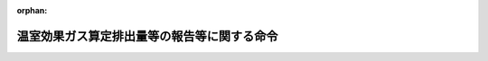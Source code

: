.. _418M60001FFA002_20250401_507M60003FFA001:

:orphan:

============================================
温室効果ガス算定排出量等の報告等に関する命令
============================================

.. raw:: html
    
    
    <main id="contentsLaw" class="active">
    <div id="innerDocument" class="active">
    
    
    
    
    <div style="margin-bottom: 12px;">
    <div id="lawTitleNo" style="font-size: 1.067rem; font-weight: bold;" class="_shokanBoxParent">平成十八年内閣府・総務省・法務省・外務省・財務省・文部科学省・厚生労働省・農林水産省・経済産業省・国土交通省・環境省令第二号<div class="_shokanBox"></div>
    <div class="_inyoBox" id="_inyo_"></div>
    </div>
    <div id="lawTitle" style="margin-left: 3rem; font-size: 1.5rem; font-weight: bold; line-height: 1.25em;" class="_shokanBoxParent">
    <span data-xpath="">温室効果ガス算定排出量等の報告等に関する命令</span><div class="_shokanBox" id="_shokan_"><div class="_shokanBtnIcons"></div></div>
    <div class="_inyoBox" id="_inyo_"></div>
    </div>
    </div><section id="EnactStatement" class="active EnactStatement"><div class="_div_EnactStatement _shokanBoxParent" style="text-indent: 1em;">
    <span data-xpath="">地球温暖化対策の推進に関する法律（平成十年法律第百十七号）第二十一条の二第一項、第二十一条の三第一項及び第二項、第二十一条の四第三項及び第四項、第二十一条の五第三項、第二十一条の八第一項、第三十一条並びに第三十一条の二第三項並びに地球温暖化対策の推進に関する法律施行令（平成十一年政令第百四十三号）第七条及び第八条の規定に基づき、並びに同法を実施するため、温室効果ガス算定排出量の報告等に関する命令を次のように定める。</span><div class="_shokanBox" id="_shokan_"><div class="_shokanBtnIcons"></div></div>
    <div class="_inyoBox" id="_inyo_"></div>
    </div></section><section id="TOC" class="active TOC"><div class="_div_TOCLabel _shokanBoxParent">
    <span data-xpath="">目次</span><div class="_shokanBox" id="_shokan_"><div class="_shokanBtnIcons"></div></div>
    <div class="_inyoBox" id="_inyo_"></div>
    </div>
    <div class="_div_TOCChapter _shokanBoxParent" style="margin-left: 1em;">
    <div class="TOCChapterTitle xpathTarget xpath：／Law［1］／LawBody［1］／TOC［1］／TOCChapter［1］／ChapterTitle［1］">第一章　総則<span data-xpath="">（第一条―第三条）</span>
    </div>
    <div class="_shokanBox"><div class="_inyoBox"></div></div>
    </div>
    <div class="_div_TOCChapter _shokanBoxParent" style="margin-left: 1em;">
    <div class="TOCChapterTitle xpathTarget xpath：／Law［1］／LawBody［1］／TOC［1］／TOCChapter［2］／ChapterTitle［1］">第二章　特定事業所排出者に係る温室効果ガス算定排出量の報告等<span data-xpath="">（第四条―第十二条）</span>
    </div>
    <div class="_shokanBox"><div class="_inyoBox"></div></div>
    </div>
    <div class="_div_TOCChapter _shokanBoxParent" style="margin-left: 1em;">
    <div class="TOCChapterTitle xpathTarget xpath：／Law［1］／LawBody［1］／TOC［1］／TOCChapter［3］／ChapterTitle［1］">第三章　特定輸送排出者に係る温室効果ガス算定排出量の報告等<span data-xpath="">（第十三条―第二十条）</span>
    </div>
    <div class="_shokanBox"><div class="_inyoBox"></div></div>
    </div>
    <div class="_div_TOCChapter _shokanBoxParent" style="margin-left: 1em;">
    <div class="TOCChapterTitle xpathTarget xpath：／Law［1］／LawBody［1］／TOC［1］／TOCChapter［4］／ChapterTitle［1］">第四章　雑則<span data-xpath="">（第二十条の二―第二十三条）</span>
    </div>
    <div class="_shokanBox"><div class="_inyoBox"></div></div>
    </div>
    <div class="_div_TOCSupplProvision _shokanBoxParent" style="margin-left: 1em;">
    <span data-xpath="">附則</span><div class="_shokanBox" id="_shokan_"><div class="_shokanBtnIcons"></div></div>
    <div class="_inyoBox" id="_inyo_"></div>
    </div></section><section id="MainProvision" class="active MainProvision"><section id="" class="active Chapter"><div style="margin-left: 3em; font-weight: bold;" class="ChapterTitle _div_ChapterTitle _shokanBoxParent">
    <div class="ChapterTitle">第一章　総則</div>
    <div class="_shokanBox" id="_shokan_"><div class="_shokanBtnIcons"></div></div>
    <div class="_inyoBox" id="_inyo_"></div>
    </div></section><section id="" class="active Article"><div style="margin-left: 1em; font-weight: bold;" class="_div_ArticleCaption _shokanBoxParent">
    <span data-xpath="">（用語）</span><div class="_shokanBox" id="_shokan_"><div class="_shokanBtnIcons"></div></div>
    <div class="_inyoBox" id="_inyo_"></div>
    </div>
    <div style="margin-left: 1em; text-indent: -1em;" id="" class="_div_ArticleTitle _shokanBoxParent">
    <span style="font-weight: bold;">第一条</span>　<span data-xpath="">この命令において使用する用語は、地球温暖化対策の推進に関する法律（以下「法」という。）及び地球温暖化対策の推進に関する法律施行令（以下「令」という。）において使用する用語の例によるほか、次の各号に掲げる用語の意義は、それぞれ当該各号に定めるところによる。</span><div class="_shokanBox" id="_shokan_"><div class="_shokanBtnIcons"></div></div>
    <div class="_inyoBox" id="_inyo_"></div>
    </div>
    <div id="" style="margin-left: 2em; text-indent: -1em;" class="_div_ItemSentence _shokanBoxParent">
    <span style="font-weight: bold;">一</span>　<span data-xpath="">「特定事業所排出者」とは、令第五条第一号及び第十号から第十六号までに掲げる者をいう。</span><div class="_shokanBox" id="_shokan_"><div class="_shokanBtnIcons"></div></div>
    <div class="_inyoBox" id="_inyo_"></div>
    </div>
    <div id="" style="margin-left: 2em; text-indent: -1em;" class="_div_ItemSentence _shokanBoxParent">
    <span style="font-weight: bold;">二</span>　<span data-xpath="">「特定輸送排出者」とは、令第五条第二号から第九号までに掲げる者をいう。</span><div class="_shokanBox" id="_shokan_"><div class="_shokanBtnIcons"></div></div>
    <div class="_inyoBox" id="_inyo_"></div>
    </div>
    <div id="" style="margin-left: 2em; text-indent: -1em;" class="_div_ItemSentence _shokanBoxParent">
    <span style="font-weight: bold;">三</span>　<span data-xpath="">「特定事業所」とは、令第六条に掲げる事業所をいう。</span><div class="_shokanBox" id="_shokan_"><div class="_shokanBtnIcons"></div></div>
    <div class="_inyoBox" id="_inyo_"></div>
    </div>
    <div id="" style="margin-left: 2em; text-indent: -1em;" class="_div_ItemSentence _shokanBoxParent">
    <span style="font-weight: bold;">四</span>　<span data-xpath="">「調整後温室効果ガス排出量」とは、特定排出者が事業活動に伴い排出した温室効果ガスの排出量を、特定排出者が取得等をした国内認証排出削減量及び海外認証排出削減量等を勘案して、環境大臣及び経済産業大臣が定める方法により調整して得た温室効果ガスの排出量をいう。</span><div class="_shokanBox" id="_shokan_"><div class="_shokanBtnIcons"></div></div>
    <div class="_inyoBox" id="_inyo_"></div>
    </div>
    <div id="" style="margin-left: 2em; text-indent: -1em;" class="_div_ItemSentence _shokanBoxParent">
    <span style="font-weight: bold;">五</span>　<span data-xpath="">「国内認証排出削減量」とは、国内における他の者の温室効果ガスの排出の量の削減等に寄与する各種の取組により削減等がされた二酸化炭素の量として、環境大臣及び経済産業大臣が定めるものをいう。</span><div class="_shokanBox" id="_shokan_"><div class="_shokanBtnIcons"></div></div>
    <div class="_inyoBox" id="_inyo_"></div>
    </div>
    <div id="" style="margin-left: 2em; text-indent: -1em;" class="_div_ItemSentence _shokanBoxParent">
    <span style="font-weight: bold;">六</span>　<span data-xpath="">「海外認証排出削減量」とは、海外における他の者の温室効果ガスの排出の量の削減等に寄与する各種の取組により削減等がされた二酸化炭素の量として、環境大臣及び経済産業大臣が定めるものをいう。</span><div class="_shokanBox" id="_shokan_"><div class="_shokanBtnIcons"></div></div>
    <div class="_inyoBox" id="_inyo_"></div>
    </div>
    <div id="" style="margin-left: 2em; text-indent: -1em;" class="_div_ItemSentence _shokanBoxParent">
    <span style="font-weight: bold;">七</span>　<span data-xpath="">「非化石電源二酸化炭素削減相当量」とは、非化石エネルギー源（エネルギー供給事業者によるエネルギー源の環境適合利用及び化石エネルギー原料の有効な利用の促進に関する法律（平成二十一年法律第七十二号）第二条第二項に規定する非化石エネルギー源をいう。）を電気に変換することにより削減がされた二酸化炭素の量として、環境大臣及び経済産業大臣が定めるものをいう。</span><div class="_shokanBox" id="_shokan_"><div class="_shokanBtnIcons"></div></div>
    <div class="_inyoBox" id="_inyo_"></div>
    </div>
    <div id="" style="margin-left: 2em; text-indent: -1em;" class="_div_ItemSentence _shokanBoxParent">
    <span style="font-weight: bold;">八</span>　<span data-xpath="">「識別番号」とは、国内認証排出削減量又は海外認証排出削減量を一単位ごとに識別するために付された文字及び数字をいう。</span><div class="_shokanBox" id="_shokan_"><div class="_shokanBtnIcons"></div></div>
    <div class="_inyoBox" id="_inyo_"></div>
    </div></section><section id="" class="active Article"><div style="margin-left: 1em; text-indent: -1em;" id="" class="_div_ArticleTitle _shokanBoxParent">
    <span style="font-weight: bold;">第二条</span>　<span data-xpath="">削除</span><div class="_shokanBox" id="_shokan_"><div class="_shokanBtnIcons"></div></div>
    <div class="_inyoBox" id="_inyo_"></div>
    </div></section><section id="" class="active Article"><div style="margin-left: 1em; font-weight: bold;" class="_div_ArticleCaption _shokanBoxParent">
    <span data-xpath="">（算定排出量算定期間）</span><div class="_shokanBox" id="_shokan_"><div class="_shokanBtnIcons"></div></div>
    <div class="_inyoBox" id="_inyo_"></div>
    </div>
    <div style="margin-left: 1em; text-indent: -1em;" id="" class="_div_ArticleTitle _shokanBoxParent">
    <span style="font-weight: bold;">第三条</span>　<span data-xpath="">法第二十六条第一項の主務省令で定める期間（以下「算定排出量算定期間」という。）は、次の各号に掲げる温室効果ガスである物質について、当該各号に定める期間とする。</span><div class="_shokanBox" id="_shokan_"><div class="_shokanBtnIcons"></div></div>
    <div class="_inyoBox" id="_inyo_"></div>
    </div>
    <div id="" style="margin-left: 2em; text-indent: -1em;" class="_div_ItemSentence _shokanBoxParent">
    <span style="font-weight: bold;">一</span>　<span data-xpath="">二酸化炭素、メタン及び一酸化二窒素</span>　<span data-xpath="">四月一日から翌年三月三十一日まで</span><div class="_shokanBox" id="_shokan_"><div class="_shokanBtnIcons"></div></div>
    <div class="_inyoBox" id="_inyo_"></div>
    </div>
    <div id="" style="margin-left: 2em; text-indent: -1em;" class="_div_ItemSentence _shokanBoxParent">
    <span style="font-weight: bold;">二</span>　<span data-xpath="">令第一条各号に掲げるハイドロフルオロカーボン（以下単に「ハイドロフルオロカーボン」という。）、令第二条各号に掲げるパーフルオロカーボン（以下単に「パーフルオロカーボン」という。）、六ふっ化硫黄及び三ふっ化窒素</span>　<span data-xpath="">一月一日から十二月三十一日まで</span><div class="_shokanBox" id="_shokan_"><div class="_shokanBtnIcons"></div></div>
    <div class="_inyoBox" id="_inyo_"></div>
    </div></section><section id="" class="active Chapter"><div style="margin-left: 3em; font-weight: bold;" class="ChapterTitle followingChapter _div_ChapterTitle _shokanBoxParent">
    <div class="ChapterTitle">第二章　特定事業所排出者に係る温室効果ガス算定排出量の報告等</div>
    <div class="_shokanBox" id="_shokan_"><div class="_shokanBtnIcons"></div></div>
    <div class="_inyoBox" id="_inyo_"></div>
    </div></section><section id="" class="active Article"><div style="margin-left: 1em; font-weight: bold;" class="_div_ArticleCaption _shokanBoxParent">
    <span data-xpath="">（報告の方法等）</span><div class="_shokanBox" id="_shokan_"><div class="_shokanBtnIcons"></div></div>
    <div class="_inyoBox" id="_inyo_"></div>
    </div>
    <div style="margin-left: 1em; text-indent: -1em;" id="" class="_div_ArticleTitle _shokanBoxParent">
    <span style="font-weight: bold;">第四条</span>　<span data-xpath="">特定事業所排出者が行う法第二十六条第一項の規定による報告は、毎年度七月末日までに、同項の主務省令で定める事項を記載した報告書を提出して行わなければならない。</span><span data-xpath="">ただし、災害その他やむを得ない事由により当該期限までに提出して行うことが困難であるときは、環境大臣及び経済産業大臣が当該事由を勘案して定める期限までに提出して行わなければならない。</span><div class="_shokanBox" id="_shokan_"><div class="_shokanBtnIcons"></div></div>
    <div class="_inyoBox" id="_inyo_"></div>
    </div>
    <div style="margin-left: 1em; text-indent: -1em;" class="_div_ParagraphSentence _shokanBoxParent">
    <span style="font-weight: bold;">２</span>　<span data-xpath="">特定事業所排出者が行う法第二十六条第一項の規定による報告に係る同項の主務省令で定める事項（特定事業所に係る同項の規定による報告に係る同項の主務省令で定める事項を除く。）は、次の各号に掲げる事項（第二号に掲げる事項については当該特定事業所排出者が令第五条第十号から第十六号までに掲げる者のいずれかである場合に限り、第四号に掲げる事項については当該特定事業所排出者が同条第一号に掲げる者である場合に限り、第五号から第十一号までに掲げる事項についてはそれぞれ当該特定事業所排出者が同条第十号から第十六号までに掲げる者である場合に限り、第十三号に掲げる事項については当該特定事業所排出者が国内認証排出削減量又は非化石電源二酸化炭素削減相当量を用いて特定排出者の事業活動に伴う温室効果ガスの排出量の算定に関する省令（平成十八年経済産業省・環境省令第三号。以下「算定省令」という。）第二条第一項第三号又は第四号に規定する量を算定した場合及び国内認証排出削減量、海外認証排出削減量又は非化石電源二酸化炭素削減相当量を用いて調整後温室効果ガス排出量を算定した場合に限り、第十四号に掲げる事項については当該特定事業所排出者が令第七条第三項に規定する場合において算定省令第十条第一項に規定する方法により二酸化炭素の量を控除した場合に限る。）とする。</span><div class="_shokanBox" id="_shokan_"><div class="_shokanBtnIcons"></div></div>
    <div class="_inyoBox" id="_inyo_"></div>
    </div>
    <div id="" style="margin-left: 2em; text-indent: -1em;" class="_div_ItemSentence _shokanBoxParent">
    <span style="font-weight: bold;">一</span>　<span data-xpath="">氏名又は名称及び住所並びに法人にあっては、その法人番号（行政手続における特定の個人を識別するための番号の利用等に関する法律（平成二十五年法律第二十七号）第二条第十六項に規定する法人番号をいう。以下同じ。）及び代表者の氏名</span><div class="_shokanBox" id="_shokan_"><div class="_shokanBtnIcons"></div></div>
    <div class="_inyoBox" id="_inyo_"></div>
    </div>
    <div id="" style="margin-left: 2em; text-indent: -1em;" class="_div_ItemSentence _shokanBoxParent">
    <span style="font-weight: bold;">二</span>　<span data-xpath="">特定事業所排出者において常時使用される従業員の数</span><div class="_shokanBox" id="_shokan_"><div class="_shokanBtnIcons"></div></div>
    <div class="_inyoBox" id="_inyo_"></div>
    </div>
    <div id="" style="margin-left: 2em; text-indent: -1em;" class="_div_ItemSentence _shokanBoxParent">
    <span style="font-weight: bold;">三</span>　<span data-xpath="">特定事業所排出者において行われる事業</span><div class="_shokanBox" id="_shokan_"><div class="_shokanBtnIcons"></div></div>
    <div class="_inyoBox" id="_inyo_"></div>
    </div>
    <div id="" style="margin-left: 2em; text-indent: -1em;" class="_div_ItemSentence _shokanBoxParent">
    <span style="font-weight: bold;">四</span>　<span data-xpath="">直近の算定排出量算定期間におけるエネルギーの使用に伴って発生する二酸化炭素の温室効果ガス算定排出量</span><div class="_shokanBox" id="_shokan_"><div class="_shokanBtnIcons"></div></div>
    <div class="_inyoBox" id="_inyo_"></div>
    </div>
    <div id="" style="margin-left: 2em; text-indent: -1em;" class="_div_ItemSentence _shokanBoxParent">
    <span style="font-weight: bold;">五</span>　<span data-xpath="">直近の算定排出量算定期間における二酸化炭素（前号に掲げるものを除く。）の温室効果ガス算定排出量</span><div class="_shokanBox" id="_shokan_"><div class="_shokanBtnIcons"></div></div>
    <div class="_inyoBox" id="_inyo_"></div>
    </div>
    <div id="" style="margin-left: 2em; text-indent: -1em;" class="_div_ItemSentence _shokanBoxParent">
    <span style="font-weight: bold;">六</span>　<span data-xpath="">直近の算定排出量算定期間におけるメタンの温室効果ガス算定排出量</span><div class="_shokanBox" id="_shokan_"><div class="_shokanBtnIcons"></div></div>
    <div class="_inyoBox" id="_inyo_"></div>
    </div>
    <div id="" style="margin-left: 2em; text-indent: -1em;" class="_div_ItemSentence _shokanBoxParent">
    <span style="font-weight: bold;">七</span>　<span data-xpath="">直近の算定排出量算定期間における一酸化二窒素の温室効果ガス算定排出量</span><div class="_shokanBox" id="_shokan_"><div class="_shokanBtnIcons"></div></div>
    <div class="_inyoBox" id="_inyo_"></div>
    </div>
    <div id="" style="margin-left: 2em; text-indent: -1em;" class="_div_ItemSentence _shokanBoxParent">
    <span style="font-weight: bold;">八</span>　<span data-xpath="">直近の算定排出量算定期間におけるハイドロフルオロカーボンの温室効果ガス算定排出量の合計量</span><div class="_shokanBox" id="_shokan_"><div class="_shokanBtnIcons"></div></div>
    <div class="_inyoBox" id="_inyo_"></div>
    </div>
    <div id="" style="margin-left: 2em; text-indent: -1em;" class="_div_ItemSentence _shokanBoxParent">
    <span style="font-weight: bold;">九</span>　<span data-xpath="">直近の算定排出量算定期間におけるパーフルオロカーボンの温室効果ガス算定排出量の合計量</span><div class="_shokanBox" id="_shokan_"><div class="_shokanBtnIcons"></div></div>
    <div class="_inyoBox" id="_inyo_"></div>
    </div>
    <div id="" style="margin-left: 2em; text-indent: -1em;" class="_div_ItemSentence _shokanBoxParent">
    <span style="font-weight: bold;">十</span>　<span data-xpath="">直近の算定排出量算定期間における六ふっ化硫黄の温室効果ガス算定排出量</span><div class="_shokanBox" id="_shokan_"><div class="_shokanBtnIcons"></div></div>
    <div class="_inyoBox" id="_inyo_"></div>
    </div>
    <div id="" style="margin-left: 2em; text-indent: -1em;" class="_div_ItemSentence _shokanBoxParent">
    <span style="font-weight: bold;">十一</span>　<span data-xpath="">直近の算定排出量算定期間における三ふっ化窒素の温室効果ガス算定排出量</span><div class="_shokanBox" id="_shokan_"><div class="_shokanBtnIcons"></div></div>
    <div class="_inyoBox" id="_inyo_"></div>
    </div>
    <div id="" style="margin-left: 2em; text-indent: -1em;" class="_div_ItemSentence _shokanBoxParent">
    <span style="font-weight: bold;">十二</span>　<span data-xpath="">直近の算定排出量算定期間における調整後温室効果ガス排出量</span><div class="_shokanBox" id="_shokan_"><div class="_shokanBtnIcons"></div></div>
    <div class="_inyoBox" id="_inyo_"></div>
    </div>
    <div id="" style="margin-left: 2em; text-indent: -1em;" class="_div_ItemSentence _shokanBoxParent">
    <span style="font-weight: bold;">十三</span>　<span data-xpath="">国内認証排出削減量の種別ごとの合計量、海外認証排出削減量の種別ごとの合計量及び非化石電源二酸化炭素削減相当量の種別ごとの合計量</span><div class="_shokanBox" id="_shokan_"><div class="_shokanBtnIcons"></div></div>
    <div class="_inyoBox" id="_inyo_"></div>
    </div>
    <div id="" style="margin-left: 2em; text-indent: -1em;" class="_div_ItemSentence _shokanBoxParent">
    <span style="font-weight: bold;">十四</span>　<span data-xpath="">算定省令第十条第一項に規定する方法により控除した二酸化炭素の量</span><div class="_shokanBox" id="_shokan_"><div class="_shokanBtnIcons"></div></div>
    <div class="_inyoBox" id="_inyo_"></div>
    </div>
    <div style="margin-left: 1em; text-indent: -1em;" class="_div_ParagraphSentence _shokanBoxParent">
    <span style="font-weight: bold;">３</span>　<span data-xpath="">特定事業所排出者が行う特定事業所に係る法第二十六条第一項の規定による報告に係る同項の主務省令で定める事項は、次の各号に掲げる事項（第三号から第十号までに掲げる事項についてはそれぞれ当該特定事業所が令第六条第一号から第八号までに掲げる事業所に該当する場合に限り、第十一号に掲げる事項については当該特定事業所排出者が令第七条第三項に規定する場合において算定省令第十条第一項に規定する方法により温室効果ガス算定排出量を算定した場合に限る。）とする。</span><div class="_shokanBox" id="_shokan_"><div class="_shokanBtnIcons"></div></div>
    <div class="_inyoBox" id="_inyo_"></div>
    </div>
    <div id="" style="margin-left: 2em; text-indent: -1em;" class="_div_ItemSentence _shokanBoxParent">
    <span style="font-weight: bold;">一</span>　<span data-xpath="">特定事業所の名称及び所在地</span><div class="_shokanBox" id="_shokan_"><div class="_shokanBtnIcons"></div></div>
    <div class="_inyoBox" id="_inyo_"></div>
    </div>
    <div id="" style="margin-left: 2em; text-indent: -1em;" class="_div_ItemSentence _shokanBoxParent">
    <span style="font-weight: bold;">二</span>　<span data-xpath="">特定事業所において行われる事業</span><div class="_shokanBox" id="_shokan_"><div class="_shokanBtnIcons"></div></div>
    <div class="_inyoBox" id="_inyo_"></div>
    </div>
    <div id="" style="margin-left: 2em; text-indent: -1em;" class="_div_ItemSentence _shokanBoxParent">
    <span style="font-weight: bold;">三</span>　<span data-xpath="">直近の算定排出量算定期間における特定事業所のエネルギーの使用に伴って発生する二酸化炭素の温室効果ガス算定排出量</span><div class="_shokanBox" id="_shokan_"><div class="_shokanBtnIcons"></div></div>
    <div class="_inyoBox" id="_inyo_"></div>
    </div>
    <div id="" style="margin-left: 2em; text-indent: -1em;" class="_div_ItemSentence _shokanBoxParent">
    <span style="font-weight: bold;">四</span>　<span data-xpath="">直近の算定排出量算定期間における特定事業所の二酸化炭素（前号に掲げるものを除く。）の温室効果ガス算定排出量</span><div class="_shokanBox" id="_shokan_"><div class="_shokanBtnIcons"></div></div>
    <div class="_inyoBox" id="_inyo_"></div>
    </div>
    <div id="" style="margin-left: 2em; text-indent: -1em;" class="_div_ItemSentence _shokanBoxParent">
    <span style="font-weight: bold;">五</span>　<span data-xpath="">直近の算定排出量算定期間における特定事業所のメタンの温室効果ガス算定排出量</span><div class="_shokanBox" id="_shokan_"><div class="_shokanBtnIcons"></div></div>
    <div class="_inyoBox" id="_inyo_"></div>
    </div>
    <div id="" style="margin-left: 2em; text-indent: -1em;" class="_div_ItemSentence _shokanBoxParent">
    <span style="font-weight: bold;">六</span>　<span data-xpath="">直近の算定排出量算定期間における特定事業所の一酸化二窒素の温室効果ガス算定排出量</span><div class="_shokanBox" id="_shokan_"><div class="_shokanBtnIcons"></div></div>
    <div class="_inyoBox" id="_inyo_"></div>
    </div>
    <div id="" style="margin-left: 2em; text-indent: -1em;" class="_div_ItemSentence _shokanBoxParent">
    <span style="font-weight: bold;">七</span>　<span data-xpath="">直近の算定排出量算定期間における特定事業所のハイドロフルオロカーボンの温室効果ガス算定排出量の合計量</span><div class="_shokanBox" id="_shokan_"><div class="_shokanBtnIcons"></div></div>
    <div class="_inyoBox" id="_inyo_"></div>
    </div>
    <div id="" style="margin-left: 2em; text-indent: -1em;" class="_div_ItemSentence _shokanBoxParent">
    <span style="font-weight: bold;">八</span>　<span data-xpath="">直近の算定排出量算定期間における特定事業所のパーフルオロカーボンの温室効果ガス算定排出量の合計量</span><div class="_shokanBox" id="_shokan_"><div class="_shokanBtnIcons"></div></div>
    <div class="_inyoBox" id="_inyo_"></div>
    </div>
    <div id="" style="margin-left: 2em; text-indent: -1em;" class="_div_ItemSentence _shokanBoxParent">
    <span style="font-weight: bold;">九</span>　<span data-xpath="">直近の算定排出量算定期間における特定事業所の六ふっ化硫黄の温室効果ガス算定排出量</span><div class="_shokanBox" id="_shokan_"><div class="_shokanBtnIcons"></div></div>
    <div class="_inyoBox" id="_inyo_"></div>
    </div>
    <div id="" style="margin-left: 2em; text-indent: -1em;" class="_div_ItemSentence _shokanBoxParent">
    <span style="font-weight: bold;">十</span>　<span data-xpath="">直近の算定排出量算定期間における特定事業所の三ふっ化窒素の温室効果ガス算定排出量</span><div class="_shokanBox" id="_shokan_"><div class="_shokanBtnIcons"></div></div>
    <div class="_inyoBox" id="_inyo_"></div>
    </div>
    <div id="" style="margin-left: 2em; text-indent: -1em;" class="_div_ItemSentence _shokanBoxParent">
    <span style="font-weight: bold;">十一</span>　<span data-xpath="">算定省令第十条第一項に規定する方法により控除した二酸化炭素の量</span><div class="_shokanBox" id="_shokan_"><div class="_shokanBtnIcons"></div></div>
    <div class="_inyoBox" id="_inyo_"></div>
    </div>
    <div style="margin-left: 1em; text-indent: -1em;" class="_div_ParagraphSentence _shokanBoxParent">
    <span style="font-weight: bold;">４</span>　<span data-xpath="">特定事業所排出者が電気事業の用に供する発電所又は熱供給事業の用に供する熱供給施設を設置している場合における第二項第四号及び前項第三号に掲げる事項の報告（同号に掲げる事項の報告については、特定事業所における主たる事業が電気事業又は熱供給事業である場合に限る。）は、算定省令第二条第一項に規定する方法により算定されるエネルギーの使用に伴って発生する二酸化炭素の排出量に一を乗じて得た量及び同条第二項に規定する方法により算定される当該物質の排出量に一を乗じて得た量のそれぞれについて行うものとする。</span><div class="_shokanBox" id="_shokan_"><div class="_shokanBtnIcons"></div></div>
    <div class="_inyoBox" id="_inyo_"></div>
    </div>
    <div style="margin-left: 1em; text-indent: -1em;" class="_div_ParagraphSentence _shokanBoxParent">
    <span style="font-weight: bold;">５</span>　<span data-xpath="">第二項第四号に掲げる事項の報告は、特定事業所排出者が取得等をした国内認証排出削減量及び非化石電源二酸化炭素削減相当量を勘案して、環境大臣及び経済産業大臣が定めるところにより算定される量について行うものとする。</span><div class="_shokanBox" id="_shokan_"><div class="_shokanBtnIcons"></div></div>
    <div class="_inyoBox" id="_inyo_"></div>
    </div>
    <div style="margin-left: 1em; text-indent: -1em;" class="_div_ParagraphSentence _shokanBoxParent">
    <span style="font-weight: bold;">６</span>　<span data-xpath="">第二項第四号に掲げる事項の報告は、特定事業所排出者において行われた次の各号に掲げるエネルギーの使用の区分に応じ、当該各号に定める量のそれぞれについて行うものとし、第三項第三号に掲げる事項の報告は、次の第一号及び第三号に掲げるエネルギーの使用の区分に応じ、当該各号に定める量を合算して得た量及び第二号に定める量のそれぞれについて行うものとする。</span><div class="_shokanBox" id="_shokan_"><div class="_shokanBtnIcons"></div></div>
    <div class="_inyoBox" id="_inyo_"></div>
    </div>
    <div id="" style="margin-left: 2em; text-indent: -1em;" class="_div_ItemSentence _shokanBoxParent">
    <span style="font-weight: bold;">一</span>　<span data-xpath="">燃料の使用（次号に掲げるものを除く。）</span>　<span data-xpath="">算定省令第二条第一項第一号及び第二号に掲げる量（算定省令別表第一の二九の項から三五の項までの第二欄に掲げる燃料の使用に伴って発生する当該物質の量を除く。）を合算する方法により算定される二酸化炭素の量に一を乗じて得た量</span><div class="_shokanBox" id="_shokan_"><div class="_shokanBtnIcons"></div></div>
    <div class="_inyoBox" id="_inyo_"></div>
    </div>
    <div id="" style="margin-left: 2em; text-indent: -1em;" class="_div_ItemSentence _shokanBoxParent">
    <span style="font-weight: bold;">二</span>　<span data-xpath="">廃棄物及び廃棄物燃料の使用</span>　<span data-xpath="">算定省令第二条第一項第二号に掲げる量（算定省令別表第一の二九の項から三五の項までの第二欄に掲げる燃料の使用に伴って発生する二酸化炭素の量に限る。）に一を乗じて得た量</span><div class="_shokanBox" id="_shokan_"><div class="_shokanBtnIcons"></div></div>
    <div class="_inyoBox" id="_inyo_"></div>
    </div>
    <div id="" style="margin-left: 2em; text-indent: -1em;" class="_div_ItemSentence _shokanBoxParent">
    <span style="font-weight: bold;">三</span>　<span data-xpath="">他人から供給された電気及び熱の使用</span>　<span data-xpath="">算定省令第二条第一項第三号及び第四号に掲げる量を合算する方法により算定される二酸化炭素の量に一を乗じて得た量から特定事業所排出者が取得等をした国内認証排出削減量及び非化石電源二酸化炭素削減相当量を勘案して環境大臣及び経済産業大臣が定めるところにより算定される量</span><div class="_shokanBox" id="_shokan_"><div class="_shokanBtnIcons"></div></div>
    <div class="_inyoBox" id="_inyo_"></div>
    </div>
    <div style="margin-left: 1em; text-indent: -1em;" class="_div_ParagraphSentence _shokanBoxParent">
    <span style="font-weight: bold;">７</span>　<span data-xpath="">第二項第五号及び第三項第四号に掲げる事項の報告は、特定事業所排出者において行われた廃棄物の焼却（熱回収（廃棄物の処理及び清掃に関する法律（昭和四十五年法律第百三十七号）第九条の二の四第一項に規定する熱回収をいう。）を行うものに限る。以下この項において同じ。）に伴って発生する二酸化炭素（エネルギーの使用に伴って発生するものを除く。）の排出量に一を乗じて得た量及び当該特定事業所排出者において行われた令別表第七の中欄に掲げる当該物質の排出を伴う事業活動（廃棄物の焼却を除く。）の区分に応じ同表の下欄に掲げる量（廃棄物の焼却に伴って発生する当該物質の量を除く。）を合算する方法により算定される当該物質の排出量に一を乗じて得た量のそれぞれについて行うものとする。</span><div class="_shokanBox" id="_shokan_"><div class="_shokanBtnIcons"></div></div>
    <div class="_inyoBox" id="_inyo_"></div>
    </div>
    <div style="margin-left: 1em; text-indent: -1em;" class="_div_ParagraphSentence _shokanBoxParent">
    <span style="font-weight: bold;">８</span>　<span data-xpath="">特定事業所排出者が行う法第二十六条第一項の規定による報告は、当該報告が法第二十七条第一項の請求に係るものであることの有無及び法第三十二条第一項の規定による提供の有無を明らかにして行うものとする。</span><div class="_shokanBox" id="_shokan_"><div class="_shokanBtnIcons"></div></div>
    <div class="_inyoBox" id="_inyo_"></div>
    </div>
    <div style="margin-left: 1em; text-indent: -1em;" class="_div_ParagraphSentence _shokanBoxParent">
    <span style="font-weight: bold;">９</span>　<span data-xpath="">二以上の事業を行う特定事業所排出者が行う法第二十六条第一項の規定による報告は、当該特定事業所排出者に係る事業を所管する大臣に対して行わなければならない。</span><div class="_shokanBox" id="_shokan_"><div class="_shokanBtnIcons"></div></div>
    <div class="_inyoBox" id="_inyo_"></div>
    </div>
    <div style="margin-left: 1em; text-indent: -1em;" class="_div_ParagraphSentence _shokanBoxParent">
    <span style="font-weight: bold;">１０</span>　<span data-xpath="">第一項に規定する報告書の様式は、様式第一によるものとする。</span><div class="_shokanBox" id="_shokan_"><div class="_shokanBtnIcons"></div></div>
    <div class="_inyoBox" id="_inyo_"></div>
    </div></section><section id="" class="active Article"><div style="margin-left: 1em; text-indent: -1em;" id="" class="_div_ArticleTitle _shokanBoxParent">
    <span style="font-weight: bold;">第四条の二</span>　<span data-xpath="">前条第二項第四号及び第十三号に掲げる事項の報告は、国内認証排出削減量の種別、数量及び識別番号、算定排出量算定期間において事業活動に伴い使用された他人から供給された電気の量に算定省令第二条第五項各号に定める係数を乗じて得られる量、算定排出量算定期間において事業活動に伴い使用された他人から供給された同条第六項各号に掲げる熱の区分に応じその量にそれぞれ同項各号に定める係数を乗じて得られる量、非化石証書（エネルギー供給事業者によるエネルギー源の環境適合利用及び化石エネルギー原料の有効な利用の促進に関する法律施行規則（平成二十二年経済産業省令第四十三号）第四条第一項第二号に規定する非化石証書をいう。以下同じ。）の種別、非化石証書に係る電力の量、算定排出量算定期間において事業活動に伴い使用された他人から供給された電気の量のうち電気事業者（電気事業法（昭和三十九年法律第百七十号）第二条第一項第三号に規定する小売電気事業者及び同項第九号に規定する一般送配電事業者をいう。以下同じ。）又は登録特定送配電事業者（同法第二十七条の十九第一項に規定する登録特定送配電事業者をいう。以下同じ。）が行う小売供給の用に供する電気として供給されたものの量に算定省令第二条第五項各号に定める係数のうち当該電気を供給する電気事業者又は登録特定送配電事業者のものを乗じて得られる量その他前条第二項第四号に定める量の算定に必要な情報についての事業所管大臣に対する説明と併せて行うものとする。</span><div class="_shokanBox" id="_shokan_"><div class="_shokanBtnIcons"></div></div>
    <div class="_inyoBox" id="_inyo_"></div>
    </div>
    <div style="margin-left: 1em; text-indent: -1em;" class="_div_ParagraphSentence _shokanBoxParent">
    <span style="font-weight: bold;">２</span>　<span data-xpath="">特定事業所排出者が国内認証排出削減量、海外認証排出削減量又は非化石電源二酸化炭素削減相当量を用いて調整後温室効果ガス排出量を算定した場合における前条第二項第十二号及び第十三号に掲げる事項の報告は、国内認証排出削減量及び海外認証排出削減量の種別、数量及び識別番号、算定排出量算定期間において事業活動に伴い使用された他人から供給された電気の量に第二十条の二第一項に規定する調整後排出係数のうち当該電気を供給する電気事業者のものを乗じて得られる量、算定排出量算定期間において事業活動に伴い使用された他人から供給された算定省令第二条第六項第一号に掲げる熱の量に同号に定める係数を乗じて得られる量及び算定排出量算定期間において事業活動に伴い使用された他人から供給された同項第二号に掲げる熱の量に第二十条の二第三項に規定する調整後排出係数のうち当該熱を供給する熱供給事業者（熱供給事業法（昭和四十七年法律第八十八号）第二条第三項に規定する熱供給事業者をいう。第二十条の二第三項において同じ。）のものを乗じて得られる量を合算して得られる量、非化石証書の種別、非化石証書に係る電力の量、算定排出量算定期間において事業活動に伴い使用された他人から供給された電気の量のうち電気事業者又は登録特定送配電事業者が行う小売供給の用に供する電気として供給されたものの量に同条第一項に規定する調整後排出係数のうち当該電気を供給する電気事業者又は登録特定送配電事業者のものを乗じて得られる量その他調整後温室効果ガス排出量の算定に必要な情報についての事業所管大臣に対する説明と併せて行うものとする。</span><div class="_shokanBox" id="_shokan_"><div class="_shokanBtnIcons"></div></div>
    <div class="_inyoBox" id="_inyo_"></div>
    </div>
    <div style="margin-left: 1em; text-indent: -1em;" class="_div_ParagraphSentence _shokanBoxParent">
    <span style="font-weight: bold;">３</span>　<span data-xpath="">前条第二項第十四号及び第三項第十一号に掲げる事項の報告は、令第七条第三項に規定する場合において回収した二酸化炭素の種別ごとの量、当該二酸化炭素を回収した者、当該二酸化炭素を回収した年月日その他温室効果ガス算定排出量の算定に必要な情報についての事業所管大臣に対する説明と併せて行うものとする。</span><div class="_shokanBox" id="_shokan_"><div class="_shokanBtnIcons"></div></div>
    <div class="_inyoBox" id="_inyo_"></div>
    </div>
    <div style="margin-left: 1em; text-indent: -1em;" class="_div_ParagraphSentence _shokanBoxParent">
    <span style="font-weight: bold;">４</span>　<span data-xpath="">事業所管大臣は、前三項の説明を受けたときは、その内容を環境大臣及び経済産業大臣に通知するものとする。</span><div class="_shokanBox" id="_shokan_"><div class="_shokanBtnIcons"></div></div>
    <div class="_inyoBox" id="_inyo_"></div>
    </div>
    <div style="margin-left: 1em; text-indent: -1em;" class="_div_ParagraphSentence _shokanBoxParent">
    <span style="font-weight: bold;">５</span>　<span data-xpath="">二以上の事業を行う特定事業所排出者が行う第一項から第三項までの規定による説明は、当該特定事業所排出者に係る事業を所管する大臣に対して行わなければならない。</span><div class="_shokanBox" id="_shokan_"><div class="_shokanBtnIcons"></div></div>
    <div class="_inyoBox" id="_inyo_"></div>
    </div></section><section id="" class="active Article"><div style="margin-left: 1em; text-indent: -1em;" id="" class="_div_ArticleTitle _shokanBoxParent">
    <span style="font-weight: bold;">第五条</span>　<span data-xpath="">次に掲げる算定方法又は係数を用いて温室効果ガス算定排出量を算定した特定事業所排出者が行う法第二十六条第一項の規定による報告は、当該算定方法又は係数についての事業所管大臣に対する説明と併せて行うものとする。</span><div class="_shokanBox" id="_shokan_"><div class="_shokanBtnIcons"></div></div>
    <div class="_inyoBox" id="_inyo_"></div>
    </div>
    <div id="" style="margin-left: 2em; text-indent: -1em;" class="_div_ItemSentence _shokanBoxParent">
    <span style="font-weight: bold;">一</span>　<span data-xpath="">令第七条第一項第一号イ（２）及び別表第七から別表第十三までの下欄に定める算定方法又は係数と異なる算定方法又は係数</span><div class="_shokanBox" id="_shokan_"><div class="_shokanBtnIcons"></div></div>
    <div class="_inyoBox" id="_inyo_"></div>
    </div>
    <div id="" style="margin-left: 2em; text-indent: -1em;" class="_div_ItemSentence _shokanBoxParent">
    <span style="font-weight: bold;">二</span>　<span data-xpath="">算定省令第二条第一項、第二項及び第四項並びに第三条から第八条の二までに定める算定方法又は係数と異なる算定方法又は係数</span><div class="_shokanBox" id="_shokan_"><div class="_shokanBtnIcons"></div></div>
    <div class="_inyoBox" id="_inyo_"></div>
    </div>
    <div id="" style="margin-left: 2em; text-indent: -1em;" class="_div_ItemSentence _shokanBoxParent">
    <span style="font-weight: bold;">三</span>　<span data-xpath="">算定省令第二条第三項、第五項及び第六項第二号に定める係数</span><div class="_shokanBox" id="_shokan_"><div class="_shokanBtnIcons"></div></div>
    <div class="_inyoBox" id="_inyo_"></div>
    </div>
    <div style="margin-left: 1em; text-indent: -1em;" class="_div_ParagraphSentence _shokanBoxParent">
    <span style="font-weight: bold;">２</span>　<span data-xpath="">事業所管大臣は、前項の説明を受けたときは、その内容を環境大臣及び経済産業大臣に通知するものとする。</span><div class="_shokanBox" id="_shokan_"><div class="_shokanBtnIcons"></div></div>
    <div class="_inyoBox" id="_inyo_"></div>
    </div>
    <div style="margin-left: 1em; text-indent: -1em;" class="_div_ParagraphSentence _shokanBoxParent">
    <span style="font-weight: bold;">３</span>　<span data-xpath="">二以上の事業を行う特定事業所排出者が行う第一項の説明は、当該特定事業所排出者に係る事業を所管する大臣に対して行うものとする。</span><div class="_shokanBox" id="_shokan_"><div class="_shokanBtnIcons"></div></div>
    <div class="_inyoBox" id="_inyo_"></div>
    </div></section><section id="" class="active Article"><div style="margin-left: 1em; font-weight: bold;" class="_div_ArticleCaption _shokanBoxParent">
    <span data-xpath="">（連鎖化事業者に係る定型的な約款の定め）</span><div class="_shokanBox" id="_shokan_"><div class="_shokanBtnIcons"></div></div>
    <div class="_inyoBox" id="_inyo_"></div>
    </div>
    <div style="margin-left: 1em; text-indent: -1em;" id="" class="_div_ArticleTitle _shokanBoxParent">
    <span style="font-weight: bold;">第五条の二</span>　<span data-xpath="">法第二十六条第二項の主務省令で定める事項は、次の各号に掲げる加盟者が設置する事業所において排出する温室効果ガスである物質の区分に応じ、当該各号に定める事項とする。</span><div class="_shokanBox" id="_shokan_"><div class="_shokanBtnIcons"></div></div>
    <div class="_inyoBox" id="_inyo_"></div>
    </div>
    <div id="" style="margin-left: 2em; text-indent: -1em;" class="_div_ItemSentence _shokanBoxParent">
    <span style="font-weight: bold;">一</span>　<span data-xpath="">エネルギーの使用に伴って発生する二酸化炭素</span>　<span data-xpath="">次に掲げる事項</span><div class="_shokanBox" id="_shokan_"><div class="_shokanBtnIcons"></div></div>
    <div class="_inyoBox" id="_inyo_"></div>
    </div>
    <div style="margin-left: 3em; text-indent: -1em;" class="_div_Subitem1Sentence _shokanBoxParent">
    <span style="font-weight: bold;">イ</span>　<span data-xpath="">エネルギーの使用の状況の報告に関する事項</span><div class="_shokanBox" id="_shokan_"><div class="_shokanBtnIcons"></div></div>
    <div class="_inyoBox"></div>
    </div>
    <div style="margin-left: 3em; text-indent: -1em;" class="_div_Subitem1Sentence _shokanBoxParent">
    <span style="font-weight: bold;">ロ</span>　<span data-xpath="">空気調和設備、冷凍機器若しくは冷蔵機器、照明器具又は調理用機器若しくは加熱用機器の機種、性能又は使用方法の指定に関する事項</span><div class="_shokanBox" id="_shokan_"><div class="_shokanBtnIcons"></div></div>
    <div class="_inyoBox"></div>
    </div>
    <div id="" style="margin-left: 2em; text-indent: -1em;" class="_div_ItemSentence _shokanBoxParent">
    <span style="font-weight: bold;">二</span>　<span data-xpath="">前号に掲げる温室効果ガス以外の温室効果ガス</span>　<span data-xpath="">次に掲げる事項</span><div class="_shokanBox" id="_shokan_"><div class="_shokanBtnIcons"></div></div>
    <div class="_inyoBox" id="_inyo_"></div>
    </div>
    <div style="margin-left: 3em; text-indent: -1em;" class="_div_Subitem1Sentence _shokanBoxParent">
    <span style="font-weight: bold;">イ</span>　<span data-xpath="">温室効果ガス（エネルギーの使用に伴って発生する二酸化炭素を除く。ロにおいて同じ。）の排出を伴う事業活動の状況の報告に関する事項</span><div class="_shokanBox" id="_shokan_"><div class="_shokanBtnIcons"></div></div>
    <div class="_inyoBox"></div>
    </div>
    <div style="margin-left: 3em; text-indent: -1em;" class="_div_Subitem1Sentence _shokanBoxParent">
    <span style="font-weight: bold;">ロ</span>　<span data-xpath="">イの報告に係る温室効果ガスの区分に応じ、令別表第七から別表第十三までに掲げる事業活動に係る設備の機種、性能又は使用方法の指定に関する事項</span><div class="_shokanBox" id="_shokan_"><div class="_shokanBtnIcons"></div></div>
    <div class="_inyoBox"></div>
    </div>
    <div style="margin-left: 1em; text-indent: -1em;" class="_div_ParagraphSentence _shokanBoxParent">
    <span style="font-weight: bold;">２</span>　<span data-xpath="">連鎖化事業者と加盟者との間で締結した約款以外の契約書又は連鎖化事業者が定めた方針、行動規範若しくはマニュアルに前項各号に規定する事項に関する定めがあって、当該事項を遵守するよう約款に定めがある場合には、約款に当該各号の定めがあるものとみなす。</span><div class="_shokanBox" id="_shokan_"><div class="_shokanBtnIcons"></div></div>
    <div class="_inyoBox" id="_inyo_"></div>
    </div></section><section id="" class="active Article"><div style="margin-left: 1em; font-weight: bold;" class="_div_ArticleCaption _shokanBoxParent">
    <span data-xpath="">（権利利益の保護に係る請求の方法）</span><div class="_shokanBox" id="_shokan_"><div class="_shokanBtnIcons"></div></div>
    <div class="_inyoBox" id="_inyo_"></div>
    </div>
    <div style="margin-left: 1em; text-indent: -1em;" id="" class="_div_ArticleTitle _shokanBoxParent">
    <span style="font-weight: bold;">第六条</span>　<span data-xpath="">特定事業所排出者が行う法第二十七条第一項の請求は、毎年度七月末日までに、第四条第一項に規定する報告書と併せて、次の各号に掲げる事項を記載した請求書を提出して行わなければならない。</span><span data-xpath="">ただし、災害その他やむを得ない事由により当該期限までに提出して行うことが困難であるときは、環境大臣及び経済産業大臣が当該事由を勘案して定める期限までに提出して行わなければならない。</span><div class="_shokanBox" id="_shokan_"><div class="_shokanBtnIcons"></div></div>
    <div class="_inyoBox" id="_inyo_"></div>
    </div>
    <div id="" style="margin-left: 2em; text-indent: -1em;" class="_div_ItemSentence _shokanBoxParent">
    <span style="font-weight: bold;">一</span>　<span data-xpath="">氏名又は名称及び住所並びに法人にあっては、その法人番号及び代表者の氏名</span><div class="_shokanBox" id="_shokan_"><div class="_shokanBtnIcons"></div></div>
    <div class="_inyoBox" id="_inyo_"></div>
    </div>
    <div id="" style="margin-left: 2em; text-indent: -1em;" class="_div_ItemSentence _shokanBoxParent">
    <span style="font-weight: bold;">二</span>　<span data-xpath="">公にされることにより、当該特定事業所排出者の権利利益が害されるおそれがあると思料する第四条第二項第四号から第十一号まで及び同条第三項第三号から第十号までに規定する温室効果ガスの名称及び温室効果ガス算定排出量（同条第二項第八号及び第九号並びに同条第三項第七号及び第八号に規定する温室効果ガスにあっては、温室効果ガス算定排出量の合計量）又は調整後温室効果ガス排出量若しくは同条第二項第十三号若しくは第十四号に掲げる事項</span><div class="_shokanBox" id="_shokan_"><div class="_shokanBtnIcons"></div></div>
    <div class="_inyoBox" id="_inyo_"></div>
    </div>
    <div id="" style="margin-left: 2em; text-indent: -1em;" class="_div_ItemSentence _shokanBoxParent">
    <span style="font-weight: bold;">三</span>　<span data-xpath="">前号に規定する量の情報が公にされることにより、当該特定事業所排出者の権利利益が害されるおそれがあると思料する理由及びその根拠となる事実</span><div class="_shokanBox" id="_shokan_"><div class="_shokanBtnIcons"></div></div>
    <div class="_inyoBox" id="_inyo_"></div>
    </div>
    <div style="margin-left: 1em; text-indent: -1em;" class="_div_ParagraphSentence _shokanBoxParent">
    <span style="font-weight: bold;">２</span>　<span data-xpath="">二以上の事業を行う特定事業所排出者が行う法第二十七条第一項の規定による請求は、当該請求に係る事業を所管する大臣に対して行わなければならない。</span><div class="_shokanBox" id="_shokan_"><div class="_shokanBtnIcons"></div></div>
    <div class="_inyoBox" id="_inyo_"></div>
    </div>
    <div style="margin-left: 1em; text-indent: -1em;" class="_div_ParagraphSentence _shokanBoxParent">
    <span style="font-weight: bold;">３</span>　<span data-xpath="">第一項に規定する請求書の様式は、様式第一の二によるものとする。</span><div class="_shokanBox" id="_shokan_"><div class="_shokanBtnIcons"></div></div>
    <div class="_inyoBox" id="_inyo_"></div>
    </div></section><section id="" class="active Article"><div style="margin-left: 1em; font-weight: bold;" class="_div_ArticleCaption _shokanBoxParent">
    <span data-xpath="">（権利利益の保護請求に係る温室効果ガス算定排出量の合計量）</span><div class="_shokanBox" id="_shokan_"><div class="_shokanBtnIcons"></div></div>
    <div class="_inyoBox" id="_inyo_"></div>
    </div>
    <div style="margin-left: 1em; text-indent: -1em;" id="" class="_div_ArticleTitle _shokanBoxParent">
    <span style="font-weight: bold;">第七条</span>　<span data-xpath="">法第二十七条の主務省令で定める合計した量は、次のとおりとする。</span><div class="_shokanBox" id="_shokan_"><div class="_shokanBtnIcons"></div></div>
    <div class="_inyoBox" id="_inyo_"></div>
    </div>
    <div id="" style="margin-left: 2em; text-indent: -1em;" class="_div_ItemSentence _shokanBoxParent">
    <span style="font-weight: bold;">一</span>　<span data-xpath="">特定事業所排出者が行う法第二十六条第一項の規定に基づき報告される事項にあっては、特定事業所排出者に係る温室効果ガス算定排出量を当該特定事業所排出者に係る事業ごとに合計した量</span><div class="_shokanBox" id="_shokan_"><div class="_shokanBtnIcons"></div></div>
    <div class="_inyoBox" id="_inyo_"></div>
    </div>
    <div id="" style="margin-left: 2em; text-indent: -1em;" class="_div_ItemSentence _shokanBoxParent">
    <span style="font-weight: bold;">二</span>　<span data-xpath="">特定事業所排出者が行う特定事業所に係る法第二十六条第一項の規定に基づき報告される事項にあっては、特定事業所排出者に係る温室効果ガス算定排出量を当該特定事業所ごとに合計した量</span><div class="_shokanBox" id="_shokan_"><div class="_shokanBtnIcons"></div></div>
    <div class="_inyoBox" id="_inyo_"></div>
    </div>
    <div style="margin-left: 1em; text-indent: -1em;" class="_div_ParagraphSentence _shokanBoxParent">
    <span style="font-weight: bold;">２</span>　<span data-xpath="">前項第一号に定めるところにより得られる合計した量をもって法第二十八条第一項の規定による特定事業所排出者に係る温室効果ガス算定排出量の通知を行うことが困難であると認められる特別な事情がある場合における当該通知は、当該特定事業所排出者に係る温室効果ガス算定排出量を第四条第二項第四号から第十一号までに掲げる量ごとにそれぞれ合計した量をもって行うものとする。</span><span data-xpath="">ただし、次項及び第四項に規定する場合は、この限りでない。</span><div class="_shokanBox" id="_shokan_"><div class="_shokanBtnIcons"></div></div>
    <div class="_inyoBox" id="_inyo_"></div>
    </div>
    <div style="margin-left: 1em; text-indent: -1em;" class="_div_ParagraphSentence _shokanBoxParent">
    <span style="font-weight: bold;">３</span>　<span data-xpath="">前項に定めるところにより得られる合計した量をもって法第二十八条第一項の規定による通知を行うことが困難であると認められる特別な事情がある場合における当該通知は、当該量を合計した量をもって行うものとする。</span><span data-xpath="">ただし、次項に規定する場合は、この限りでない。</span><div class="_shokanBox" id="_shokan_"><div class="_shokanBtnIcons"></div></div>
    <div class="_inyoBox" id="_inyo_"></div>
    </div>
    <div style="margin-left: 1em; text-indent: -1em;" class="_div_ParagraphSentence _shokanBoxParent">
    <span style="font-weight: bold;">４</span>　<span data-xpath="">前項に定めるところにより得られる合計した量をもって法第二十八条第一項の規定による通知を行うことが困難であると認められる特別な事情がある場合における当該通知は、第二項に定めるところにより得られる合計した量のうち、通知されることにより当該特定事業所排出者の権利利益が害されるおそれがないものを合計した量をもって行うものとする。</span><div class="_shokanBox" id="_shokan_"><div class="_shokanBtnIcons"></div></div>
    <div class="_inyoBox" id="_inyo_"></div>
    </div>
    <div style="margin-left: 1em; text-indent: -1em;" class="_div_ParagraphSentence _shokanBoxParent">
    <span style="font-weight: bold;">５</span>　<span data-xpath="">第一項第二号に定めるところにより得られる合計した量をもって法第二十八条第一項の規定による特定事業所排出者の特定事業所に係る温室効果ガス算定排出量の通知を行うことが困難であると認められる特別な事情がある場合における当該通知は、当該特定事業所排出者に係る温室効果ガス算定排出量を第四条第三項第三号から第十号までに掲げる量ごとにそれぞれ合計した量をもって行うものとする。</span><span data-xpath="">ただし、次項及び第七項に規定する場合は、この限りでない。</span><div class="_shokanBox" id="_shokan_"><div class="_shokanBtnIcons"></div></div>
    <div class="_inyoBox" id="_inyo_"></div>
    </div>
    <div style="margin-left: 1em; text-indent: -1em;" class="_div_ParagraphSentence _shokanBoxParent">
    <span style="font-weight: bold;">６</span>　<span data-xpath="">前項に定めるところにより得られる合計した量をもって法第二十八条第一項の規定による通知を行うことが困難であると認められる特別な事情がある場合における当該通知は、当該量を合計した量をもって行うものとする。</span><span data-xpath="">ただし、次項に規定する場合は、この限りでない。</span><div class="_shokanBox" id="_shokan_"><div class="_shokanBtnIcons"></div></div>
    <div class="_inyoBox" id="_inyo_"></div>
    </div>
    <div style="margin-left: 1em; text-indent: -1em;" class="_div_ParagraphSentence _shokanBoxParent">
    <span style="font-weight: bold;">７</span>　<span data-xpath="">前項に定めるところにより得られる合計した量をもって法第二十八条第一項の規定による通知を行うことが困難であると認められる特別な事情がある場合における当該通知は、第五項に定めるところにより得られる合計した量のうち、通知されることにより当該特定事業所排出者の権利利益が害されるおそれがないものを合計した量をもって行うものとする。</span><div class="_shokanBox" id="_shokan_"><div class="_shokanBtnIcons"></div></div>
    <div class="_inyoBox" id="_inyo_"></div>
    </div>
    <div style="margin-left: 1em; text-indent: -1em;" class="_div_ParagraphSentence _shokanBoxParent">
    <span style="font-weight: bold;">８</span>　<span data-xpath="">法第二十八条第二項第二号に掲げるところにより行う同条第一項の規定による特定事業所排出者に係る温室効果ガス算定排出量の通知は、当該特定事業所排出者に係る温室効果ガス算定排出量及び前各項に定めるところにより得られる合計した量のうち、通知されることにより当該特定事業所排出者の権利利益が害されるおそれがないものの通知と併せて行うものとする。</span><div class="_shokanBox" id="_shokan_"><div class="_shokanBtnIcons"></div></div>
    <div class="_inyoBox" id="_inyo_"></div>
    </div></section><section id="" class="active Article"><div style="margin-left: 1em; font-weight: bold;" class="_div_ArticleCaption _shokanBoxParent">
    <span data-xpath="">（特定事業所排出者に係る温室効果ガス算定排出量の集計の方法）</span><div class="_shokanBox" id="_shokan_"><div class="_shokanBtnIcons"></div></div>
    <div class="_inyoBox" id="_inyo_"></div>
    </div>
    <div style="margin-left: 1em; text-indent: -1em;" id="" class="_div_ArticleTitle _shokanBoxParent">
    <span style="font-weight: bold;">第八条</span>　<span data-xpath="">法第二十八条第三項の規定による特定事業所排出者に係る温室効果ガス算定排出量の集計は、第四条第二項第四号から第十一号までに掲げる量については企業その他の事業者（国及び地方公共団体を含む。以下同じ。）及び業種ごとに、同条第三項第三号から第十号までに掲げる量については都道府県ごとに集計することによって行うものとする。</span><div class="_shokanBox" id="_shokan_"><div class="_shokanBtnIcons"></div></div>
    <div class="_inyoBox" id="_inyo_"></div>
    </div></section><section id="" class="active Article"><div style="margin-left: 1em; font-weight: bold;" class="_div_ArticleCaption _shokanBoxParent">
    <span data-xpath="">（集計結果に係る温室効果ガス算定排出量の合計量の通知）</span><div class="_shokanBox" id="_shokan_"><div class="_shokanBtnIcons"></div></div>
    <div class="_inyoBox" id="_inyo_"></div>
    </div>
    <div style="margin-left: 1em; text-indent: -1em;" id="" class="_div_ArticleTitle _shokanBoxParent">
    <span style="font-weight: bold;">第九条</span>　<span data-xpath="">法第二十八条第三項の規定により集計した結果に係る温室効果ガス算定排出量であって特定事業所排出者に係るものが通知されることにより、法第二十七条第三項の決定に係る特定事業所排出者の権利利益が害されるおそれがある場合における法第二十八条第四項ただし書の規定による通知は、当該集計結果に係る温室効果ガス算定排出量を前条に規定する集計の項目ごとに合計した量をもって行うものとする。</span><span data-xpath="">ただし、次項に規定する場合は、この限りでない。</span><div class="_shokanBox" id="_shokan_"><div class="_shokanBtnIcons"></div></div>
    <div class="_inyoBox" id="_inyo_"></div>
    </div>
    <div style="margin-left: 1em; text-indent: -1em;" class="_div_ParagraphSentence _shokanBoxParent">
    <span style="font-weight: bold;">２</span>　<span data-xpath="">前項に定めるところにより得られる合計した量が通知されることにより、法第二十七条第三項の決定に係る特定事業所排出者の権利利益が害されるおそれがある場合における法第二十八条第四項ただし書の規定による通知は、前項に規定する当該集計結果に係る温室効果ガス算定排出量のうち、通知されることにより当該特定事業所排出者の権利利益が害されるおそれがないものを前条に規定する集計の項目ごとに合計した量をもって行うものとする。</span><div class="_shokanBox" id="_shokan_"><div class="_shokanBtnIcons"></div></div>
    <div class="_inyoBox" id="_inyo_"></div>
    </div>
    <div style="margin-left: 1em; text-indent: -1em;" class="_div_ParagraphSentence _shokanBoxParent">
    <span style="font-weight: bold;">３</span>　<span data-xpath="">前二項の通知は、第一項に規定する当該集計結果に係る温室効果ガス算定排出量のうち、通知されることにより当該特定事業所排出者の権利利益が害されるおそれがないものと併せて行うものとする。</span><div class="_shokanBox" id="_shokan_"><div class="_shokanBtnIcons"></div></div>
    <div class="_inyoBox" id="_inyo_"></div>
    </div></section><section id="" class="active Article"><div style="margin-left: 1em; font-weight: bold;" class="_div_ArticleCaption _shokanBoxParent">
    <span data-xpath="">（環境大臣及び経済産業大臣による集計結果に係る温室効果ガス算定排出量の合計量の通知の求め）</span><div class="_shokanBox" id="_shokan_"><div class="_shokanBtnIcons"></div></div>
    <div class="_inyoBox" id="_inyo_"></div>
    </div>
    <div style="margin-left: 1em; text-indent: -1em;" id="" class="_div_ArticleTitle _shokanBoxParent">
    <span style="font-weight: bold;">第十条</span>　<span data-xpath="">法第二十八条第三項の規定により集計した結果に係る温室効果ガス算定排出量であって特定事業所排出者に係るものについての法第二十九条第二項の規定による通知の求めは、法第二十八条第四項の規定による通知が行われなかった当該集計結果に係る温室効果ガス算定排出量を、第八条に規定する集計の項目ごとに合計した量について行うものとする。</span><div class="_shokanBox" id="_shokan_"><div class="_shokanBtnIcons"></div></div>
    <div class="_inyoBox" id="_inyo_"></div>
    </div></section><section id="" class="active Article"><div style="margin-left: 1em; font-weight: bold;" class="_div_ArticleCaption _shokanBoxParent">
    <span data-xpath="">（特定事業所排出者に係る調整後温室効果ガス排出量の集計の方法）</span><div class="_shokanBox" id="_shokan_"><div class="_shokanBtnIcons"></div></div>
    <div class="_inyoBox" id="_inyo_"></div>
    </div>
    <div style="margin-left: 1em; text-indent: -1em;" id="" class="_div_ArticleTitle _shokanBoxParent">
    <span style="font-weight: bold;">第十条の二</span>　<span data-xpath="">特定事業所排出者に係る調整後温室効果ガス排出量の集計は、企業その他の事業者ごとに集計することによって行うものとする。</span><div class="_shokanBox" id="_shokan_"><div class="_shokanBtnIcons"></div></div>
    <div class="_inyoBox" id="_inyo_"></div>
    </div></section><section id="" class="active Article"><div style="margin-left: 1em; font-weight: bold;" class="_div_ArticleCaption _shokanBoxParent">
    <span data-xpath="">（温室効果ガス算定排出量の増減の状況に関する情報その他の情報の提供）</span><div class="_shokanBox" id="_shokan_"><div class="_shokanBtnIcons"></div></div>
    <div class="_inyoBox" id="_inyo_"></div>
    </div>
    <div style="margin-left: 1em; text-indent: -1em;" id="" class="_div_ArticleTitle _shokanBoxParent">
    <span style="font-weight: bold;">第十一条</span>　<span data-xpath="">特定事業所排出者が行う法第三十二条第一項の規定による情報の提供は、第四条第一項に規定する報告書に、様式第二による書類を添付することにより行うことができるものとする。</span><div class="_shokanBox" id="_shokan_"><div class="_shokanBtnIcons"></div></div>
    <div class="_inyoBox" id="_inyo_"></div>
    </div></section><section id="" class="active Article"><div style="margin-left: 1em; font-weight: bold;" class="_div_ArticleCaption _shokanBoxParent">
    <span data-xpath="">（エネルギーの使用の合理化及び非化石エネルギーへの転換等に関する法律との関係）</span><div class="_shokanBox" id="_shokan_"><div class="_shokanBtnIcons"></div></div>
    <div class="_inyoBox" id="_inyo_"></div>
    </div>
    <div style="margin-left: 1em; text-indent: -1em;" id="" class="_div_ArticleTitle _shokanBoxParent">
    <span style="font-weight: bold;">第十二条</span>　<span data-xpath="">令第八条第一項、第二項、第五項及び第六項の表の下欄の主務省令で定める事項は、第四条第二項第一号及び第三号並びに同条第三項第一号及び第二号に掲げる事項とする。</span><div class="_shokanBox" id="_shokan_"><div class="_shokanBtnIcons"></div></div>
    <div class="_inyoBox" id="_inyo_"></div>
    </div>
    <div style="margin-left: 1em; text-indent: -1em;" class="_div_ParagraphSentence _shokanBoxParent">
    <span style="font-weight: bold;">２</span>　<span data-xpath="">法第三十四条第一項の規定によりエネルギーの使用の合理化及び非化石エネルギーへの転換等に関する法律（昭和五十四年法律第四十九号）第十六条第一項（同法第五十二条第一項の規定により読み替えて適用する場合を含む。）、同法第二十八条第一項（同法第五十二条第二項の規定により読み替えて適用する場合を含む。）又は同法第四十条第一項（同法第五十二条第三項の規定により読み替えて適用する場合を含む。）の規定による報告のうち二酸化炭素の排出量に係る事項に関する部分（同法第三十一条第二項に規定する認定管理統括事業者（次項において単に「認定管理統括事業者」という。）にあっては、当該者に係る部分に限る。）がエネルギーの使用に伴って発生する二酸化炭素の排出量についての法第二十六条第一項の規定による報告とみなされる場合におけるこの章の規定の適用については、次の表の上欄に掲げる規定中同表の中欄に掲げる字句は、それぞれ同表の下欄に掲げる字句に読み替えるものとする。</span><div class="_shokanBox" id="_shokan_"><div class="_shokanBtnIcons"></div></div>
    <div class="_inyoBox" id="_inyo_"></div>
    </div>
    <div class="_shokanBoxParent">
    <table class="Table" style="margin-left: 1em;">
    <tr class="TableRow">
    <td style="border-top: black solid 1px; border-bottom: black solid 1px; border-left: black solid 1px; border-right: black solid 1px;" class="col-pad"><div><span data-xpath="">第四条の二第一項</span></div></td>
    <td style="border-top: black solid 1px; border-bottom: black solid 1px; border-left: black solid 1px; border-right: black solid 1px;" class="col-pad"><div><span data-xpath="">事業所管大臣</span></div></td>
    <td style="border-top: black solid 1px; border-bottom: black solid 1px; border-left: black solid 1px; border-right: black solid 1px;" class="col-pad"><div><span data-xpath="">エネルギーの使用の合理化及び非化石エネルギーへの転換等に関する法律（昭和五十四年法律第四十九号）第十六条第一項（同法第五十二条第一項の規定により読み替えて適用する場合を含む。以下同じ。）、同法第二十八条第一項（同法第五十二条第二項の規定により読み替えて適用する場合を含む。以下同じ。）又は同法第四十条第一項（同法第五十二条第三項の規定により読み替えて適用する場合を含む。以下同じ。）に規定する主務大臣</span></div></td>
    </tr>
    <tr class="TableRow">
    <td style="border-top: black solid 1px; border-bottom: black solid 1px; border-left: black solid 1px; border-right: black solid 1px;" class="col-pad"><div><span data-xpath="">第四条の二第二項から第四項まで並びに第五条第一項及び第二項</span></div></td>
    <td style="border-top: black solid 1px; border-bottom: black solid 1px; border-left: black solid 1px; border-right: black solid 1px;" class="col-pad"><div><span data-xpath="">事業所管大臣</span></div></td>
    <td style="border-top: black solid 1px; border-bottom: black solid 1px; border-left: black solid 1px; border-right: black solid 1px;" class="col-pad"><div><span data-xpath="">エネルギーの使用の合理化及び非化石エネルギーへの転換等に関する法律第十六条第一項、第二十八条第一項又は第四十条第一項に規定する主務大臣</span></div></td>
    </tr>
    <tr class="TableRow">
    <td style="border-top: black solid 1px; border-bottom: black solid 1px; border-left: black solid 1px; border-right: black solid 1px;" class="col-pad"><div><span data-xpath="">第四条の二第五項、第五条第三項及び第六条第二項</span></div></td>
    <td style="border-top: black solid 1px; border-bottom: black solid 1px; border-left: black solid 1px; border-right: black solid 1px;" class="col-pad"><div><span data-xpath="">事業を所管する大臣</span></div></td>
    <td style="border-top: black solid 1px; border-bottom: black solid 1px; border-left: black solid 1px; border-right: black solid 1px;" class="col-pad"><div><span data-xpath="">エネルギーの使用の合理化及び非化石エネルギーへの転換等に関する法律第十六条第一項、第二十八条第一項又は第四十条第一項に規定する主務大臣</span></div></td>
    </tr>
    </table>
    <div class="_shokanBox"></div>
    <div class="_inyoBox"></div>
    </div>
    <div style="margin-left: 1em; text-indent: -1em;" class="_div_ParagraphSentence _shokanBoxParent">
    <span style="font-weight: bold;">３</span>　<span data-xpath="">法第三十四条第一項の規定によりエネルギーの使用の合理化及び非化石エネルギーへの転換等に関する法律第八十四条第三項、第八十五条第三項又は第八十六条第三項の規定による報告のうち二酸化炭素の排出量に係る事項に関する部分（認定管理統括事業者にあっては、当該者に係る部分に限る。）がエネルギーの使用に伴って発生する二酸化炭素の排出量についての法第二十六条第一項の規定による報告とみなされる場合におけるこの章の規定の適用については、次の表の上欄に掲げる規定中同表の中欄に掲げる字句は、それぞれ同表の下欄に掲げる字句に読み替えるものとする。</span><div class="_shokanBox" id="_shokan_"><div class="_shokanBtnIcons"></div></div>
    <div class="_inyoBox" id="_inyo_"></div>
    </div>
    <div class="_shokanBoxParent">
    <table class="Table" style="margin-left: 1em;">
    <tr class="TableRow">
    <td style="border-top: black solid 1px; border-bottom: black solid 1px; border-left: black solid 1px; border-right: black solid 1px;" class="col-pad"><div><span data-xpath="">第四条の二第一項</span></div></td>
    <td style="border-top: black solid 1px; border-bottom: black solid 1px; border-left: black solid 1px; border-right: black solid 1px;" class="col-pad"><div><span data-xpath="">事業所管大臣</span></div></td>
    <td style="border-top: black solid 1px; border-bottom: black solid 1px; border-left: black solid 1px; border-right: black solid 1px;" class="col-pad"><div><span data-xpath="">エネルギーの使用の合理化及び非化石エネルギーへの転換等に関する法律（昭和五十四年法律第四十九号）第八十四条第三項、第八十五条第三項又は第八十六条第三項に規定する主務大臣</span></div></td>
    </tr>
    <tr class="TableRow">
    <td style="border-top: black solid 1px; border-bottom: black solid 1px; border-left: black solid 1px; border-right: black solid 1px;" class="col-pad"><div><span data-xpath="">第四条の二第二項から第四項まで並びに第五条第一項及び第二項</span></div></td>
    <td style="border-top: black solid 1px; border-bottom: black solid 1px; border-left: black solid 1px; border-right: black solid 1px;" class="col-pad"><div><span data-xpath="">事業所管大臣</span></div></td>
    <td style="border-top: black solid 1px; border-bottom: black solid 1px; border-left: black solid 1px; border-right: black solid 1px;" class="col-pad"><div><span data-xpath="">エネルギーの使用の合理化及び非化石エネルギーへの転換等に関する法律第八十四条第三項、第八十五条第三項又は第八十六条第三項に規定する主務大臣</span></div></td>
    </tr>
    <tr class="TableRow">
    <td style="border-top: black solid 1px; border-bottom: black solid 1px; border-left: black solid 1px; border-right: black solid 1px;" class="col-pad"><div><span data-xpath="">第四条の二第五項、第五条第三項及び第六条第二項</span></div></td>
    <td style="border-top: black solid 1px; border-bottom: black solid 1px; border-left: black solid 1px; border-right: black solid 1px;" class="col-pad"><div><span data-xpath="">事業を所管する大臣</span></div></td>
    <td style="border-top: black solid 1px; border-bottom: black solid 1px; border-left: black solid 1px; border-right: black solid 1px;" class="col-pad"><div><span data-xpath="">エネルギーの使用の合理化及び非化石エネルギーへの転換等に関する法律第八十四条第三項、第八十五条第三項又は第八十六条第三項に規定する主務大臣</span></div></td>
    </tr>
    <tr class="TableRow">
    <td style="border-top: black solid 1px; border-bottom: black solid 1px; border-left: black solid 1px; border-right: black solid 1px;" class="col-pad"><div><span data-xpath="">第六条第一項</span></div></td>
    <td style="border-top: black solid 1px; border-bottom: black solid 1px; border-left: black solid 1px; border-right: black solid 1px;" class="col-pad"><div><span data-xpath="">第四条第一項に規定する報告書と併せて</span></div></td>
    <td style="border-top: black solid 1px; border-bottom: black solid 1px; border-left: black solid 1px; border-right: black solid 1px;" class="col-pad"><div><span data-xpath="">第四条第二項第一号及び第三項第一号に掲げる事項を明らかにした上で</span></div></td>
    </tr>
    <tr class="TableRow">
    <td style="border-top: black solid 1px; border-bottom: black solid 1px; border-left: black solid 1px; border-right: black solid 1px;" class="col-pad"><div><span data-xpath="">第十一条</span></div></td>
    <td style="border-top: black solid 1px; border-bottom: black solid 1px; border-left: black solid 1px; border-right: black solid 1px;" class="col-pad"><div><span data-xpath="">第四条第一項に規定する報告書に、様式第二による書類を添付する</span></div></td>
    <td style="border-top: black solid 1px; border-bottom: black solid 1px; border-left: black solid 1px; border-right: black solid 1px;" class="col-pad"><div><span data-xpath="">毎年度七月末日（災害その他やむを得ない事由により当該期限までに提出することが困難であるときは、環境大臣及び経済産業大臣が当該事由を勘案して定める期限とする。）までに、第四条第二項第一号及び第三項第一号に掲げる事項を明らかにした上で、様式第二による書類を提出する</span></div></td>
    </tr>
    </table>
    <div class="_shokanBox"></div>
    <div class="_inyoBox"></div>
    </div>
    <div style="margin-left: 1em; text-indent: -1em;" class="_div_ParagraphSentence _shokanBoxParent">
    <span style="font-weight: bold;">４</span>　<span data-xpath="">法第三十四条第二項の規定によりエネルギーの使用の合理化及び非化石エネルギーへの転換等に関する法律第四十条第一項（同法第五十二条第三項の規定により読み替えて適用する場合を含む。）の規定による報告のうち同法第三十一条第二項第二号に規定する管理関係事業者（次項において単に「管理関係事業者」という。）であって特定排出者であるものの二酸化炭素の排出量に係る事項に関する部分が当該者のエネルギーの使用に伴って発生する二酸化炭素の排出量についての法第二十六条第一項の規定による報告とみなされる場合におけるこの章の規定の適用については、次の表の上欄に掲げる規定中同表の中欄に掲げる字句は、それぞれ同表の下欄に掲げる字句に読み替えるものとする。</span><div class="_shokanBox" id="_shokan_"><div class="_shokanBtnIcons"></div></div>
    <div class="_inyoBox" id="_inyo_"></div>
    </div>
    <div class="_shokanBoxParent">
    <table class="Table" style="margin-left: 1em;">
    <tr class="TableRow">
    <td style="border-top: black solid 1px; border-bottom: black solid 1px; border-left: black solid 1px; border-right: black solid 1px;" class="col-pad"><div><span data-xpath="">第四条の二第一項</span></div></td>
    <td style="border-top: black solid 1px; border-bottom: black solid 1px; border-left: black solid 1px; border-right: black solid 1px;" class="col-pad"><div><span data-xpath="">事業所管大臣</span></div></td>
    <td style="border-top: black solid 1px; border-bottom: black solid 1px; border-left: black solid 1px; border-right: black solid 1px;" class="col-pad"><div><span data-xpath="">エネルギーの使用の合理化及び非化石エネルギーへの転換等に関する法律（昭和五十四年法律第四十九号）第四十条第一項（同法第五十二条第三項の規定により読み替えて適用する場合を含む。以下同じ。）に規定する主務大臣</span></div></td>
    </tr>
    <tr class="TableRow">
    <td style="border-top: black solid 1px; border-bottom: black solid 1px; border-left: black solid 1px; border-right: black solid 1px;" class="col-pad"><div><span data-xpath="">第四条の二第二項から第四項まで並びに第五条第一項及び第二項</span></div></td>
    <td style="border-top: black solid 1px; border-bottom: black solid 1px; border-left: black solid 1px; border-right: black solid 1px;" class="col-pad"><div><span data-xpath="">事業所管大臣</span></div></td>
    <td style="border-top: black solid 1px; border-bottom: black solid 1px; border-left: black solid 1px; border-right: black solid 1px;" class="col-pad"><div><span data-xpath="">エネルギーの使用の合理化及び非化石エネルギーへの転換等に関する法律第四十条第一項に規定する主務大臣</span></div></td>
    </tr>
    <tr class="TableRow">
    <td style="border-top: black solid 1px; border-bottom: black solid 1px; border-left: black solid 1px; border-right: black solid 1px;" class="col-pad"><div><span data-xpath="">第四条の二第五項、第五条第三項及び第六条第二項</span></div></td>
    <td style="border-top: black solid 1px; border-bottom: black solid 1px; border-left: black solid 1px; border-right: black solid 1px;" class="col-pad"><div><span data-xpath="">事業を所管する大臣</span></div></td>
    <td style="border-top: black solid 1px; border-bottom: black solid 1px; border-left: black solid 1px; border-right: black solid 1px;" class="col-pad"><div><span data-xpath="">エネルギーの使用の合理化及び非化石エネルギーへの転換等に関する法律第四十条第一項に規定する主務大臣</span></div></td>
    </tr>
    </table>
    <div class="_shokanBox"></div>
    <div class="_inyoBox"></div>
    </div>
    <div style="margin-left: 1em; text-indent: -1em;" class="_div_ParagraphSentence _shokanBoxParent">
    <span style="font-weight: bold;">５</span>　<span data-xpath="">法第三十四条第二項の規定によりエネルギーの使用の合理化及び非化石エネルギーへの転換等に関する法律第八十六条第三項の規定による報告のうち管理関係事業者であって特定排出者であるものの二酸化炭素の排出量に係る事項に関する部分が当該者のエネルギーの使用に伴って発生する二酸化炭素の排出量についての法第二十六条第一項の規定による報告とみなされる場合におけるこの章の規定の適用については、次の表の上欄に掲げる規定中同表の中欄に掲げる字句は、それぞれ同表の下欄に掲げる字句に読み替えるものとする。</span><div class="_shokanBox" id="_shokan_"><div class="_shokanBtnIcons"></div></div>
    <div class="_inyoBox" id="_inyo_"></div>
    </div>
    <div class="_shokanBoxParent">
    <table class="Table" style="margin-left: 1em;">
    <tr class="TableRow">
    <td style="border-top: black solid 1px; border-bottom: black solid 1px; border-left: black solid 1px; border-right: black solid 1px;" class="col-pad"><div><span data-xpath="">第四条の二第一項</span></div></td>
    <td style="border-top: black solid 1px; border-bottom: black solid 1px; border-left: black solid 1px; border-right: black solid 1px;" class="col-pad"><div><span data-xpath="">事業所管大臣</span></div></td>
    <td style="border-top: black solid 1px; border-bottom: black solid 1px; border-left: black solid 1px; border-right: black solid 1px;" class="col-pad"><div><span data-xpath="">エネルギーの使用の合理化及び非化石エネルギーへの転換等に関する法律（昭和五十四年法律第四十九号）第八十六条第三項に規定する主務大臣</span></div></td>
    </tr>
    <tr class="TableRow">
    <td style="border-top: black solid 1px; border-bottom: black solid 1px; border-left: black solid 1px; border-right: black solid 1px;" class="col-pad"><div><span data-xpath="">第四条の二第二項から第四項まで並びに第五条第一項及び第二項</span></div></td>
    <td style="border-top: black solid 1px; border-bottom: black solid 1px; border-left: black solid 1px; border-right: black solid 1px;" class="col-pad"><div><span data-xpath="">事業所管大臣</span></div></td>
    <td style="border-top: black solid 1px; border-bottom: black solid 1px; border-left: black solid 1px; border-right: black solid 1px;" class="col-pad"><div><span data-xpath="">エネルギーの使用の合理化及び非化石エネルギーへの転換等に関する法律第八十六条第三項に規定する主務大臣</span></div></td>
    </tr>
    <tr class="TableRow">
    <td style="border-top: black solid 1px; border-bottom: black solid 1px; border-left: black solid 1px; border-right: black solid 1px;" class="col-pad"><div><span data-xpath="">第四条の二第五項、第五条第三項及び第六条第二項</span></div></td>
    <td style="border-top: black solid 1px; border-bottom: black solid 1px; border-left: black solid 1px; border-right: black solid 1px;" class="col-pad"><div><span data-xpath="">事業を所管する大臣</span></div></td>
    <td style="border-top: black solid 1px; border-bottom: black solid 1px; border-left: black solid 1px; border-right: black solid 1px;" class="col-pad"><div><span data-xpath="">エネルギーの使用の合理化及び非化石エネルギーへの転換等に関する法律第八十六条第三項に規定する主務大臣</span></div></td>
    </tr>
    <tr class="TableRow">
    <td style="border-top: black solid 1px; border-bottom: black solid 1px; border-left: black solid 1px; border-right: black solid 1px;" class="col-pad"><div><span data-xpath="">第六条第一項</span></div></td>
    <td style="border-top: black solid 1px; border-bottom: black solid 1px; border-left: black solid 1px; border-right: black solid 1px;" class="col-pad"><div><span data-xpath="">第四条第一項に規定する報告書と併せて</span></div></td>
    <td style="border-top: black solid 1px; border-bottom: black solid 1px; border-left: black solid 1px; border-right: black solid 1px;" class="col-pad"><div><span data-xpath="">第四条第二項第一号及び第三項第一号に掲げる事項を明らかにした上で</span></div></td>
    </tr>
    <tr class="TableRow">
    <td style="border-top: black solid 1px; border-bottom: black solid 1px; border-left: black solid 1px; border-right: black solid 1px;" class="col-pad"><div><span data-xpath="">第十一条</span></div></td>
    <td style="border-top: black solid 1px; border-bottom: black solid 1px; border-left: black solid 1px; border-right: black solid 1px;" class="col-pad"><div><span data-xpath="">第四条第一項に規定する報告書に、様式第二による書類を添付する</span></div></td>
    <td style="border-top: black solid 1px; border-bottom: black solid 1px; border-left: black solid 1px; border-right: black solid 1px;" class="col-pad"><div><span data-xpath="">毎年度七月末日（災害その他やむを得ない事由により当該期限までに提出することが困難であるときは、環境大臣及び経済産業大臣が当該事由を勘案して定める期限とする。）までに、第四条第二項第一号及び第三項第一号に掲げる事項を明らかにした上で、様式第二による書類を提出する</span></div></td>
    </tr>
    </table>
    <div class="_shokanBox"></div>
    <div class="_inyoBox"></div>
    </div></section><section id="" class="active Chapter"><div style="margin-left: 3em; font-weight: bold;" class="ChapterTitle followingChapter _div_ChapterTitle _shokanBoxParent">
    <div class="ChapterTitle">第三章　特定輸送排出者に係る温室効果ガス算定排出量の報告等</div>
    <div class="_shokanBox" id="_shokan_"><div class="_shokanBtnIcons"></div></div>
    <div class="_inyoBox" id="_inyo_"></div>
    </div></section><section id="" class="active Article"><div style="margin-left: 1em; font-weight: bold;" class="_div_ArticleCaption _shokanBoxParent">
    <span data-xpath="">（報告の方法等）</span><div class="_shokanBox" id="_shokan_"><div class="_shokanBtnIcons"></div></div>
    <div class="_inyoBox" id="_inyo_"></div>
    </div>
    <div style="margin-left: 1em; text-indent: -1em;" id="" class="_div_ArticleTitle _shokanBoxParent">
    <span style="font-weight: bold;">第十三条</span>　<span data-xpath="">特定輸送排出者が行う法第二十六条第一項の規定による報告は、毎年度（次の各号に掲げる特定輸送排出者にあっては、当該各号に定める年度以降、毎年度。第十五条第一項において同じ。）六月末日までに、法第二十六条第一項の主務省令で定める事項を記載した報告書を提出して行わなければならない。</span><span data-xpath="">ただし、災害その他やむを得ない事由により当該期限までに提出して行うことが困難であるときは、環境大臣及び経済産業大臣が当該事由を勘案して定める期限までに提出して行わなければならない。</span><div class="_shokanBox" id="_shokan_"><div class="_shokanBtnIcons"></div></div>
    <div class="_inyoBox" id="_inyo_"></div>
    </div>
    <div id="" style="margin-left: 2em; text-indent: -1em;" class="_div_ItemSentence _shokanBoxParent">
    <span style="font-weight: bold;">一</span>　<span data-xpath="">令第五条第二号に掲げる者</span>　<span data-xpath="">エネルギーの使用の合理化及び非化石エネルギーへの転換等に関する法律第百五条第一項の規定による指定を受けた日の属する年度の翌年度</span><div class="_shokanBox" id="_shokan_"><div class="_shokanBtnIcons"></div></div>
    <div class="_inyoBox" id="_inyo_"></div>
    </div>
    <div id="" style="margin-left: 2em; text-indent: -1em;" class="_div_ItemSentence _shokanBoxParent">
    <span style="font-weight: bold;">二</span>　<span data-xpath="">令第五条第六号に掲げる者</span>　<span data-xpath="">エネルギーの使用の合理化及び非化石エネルギーへの転換等に関する法律第百二十九条第一項の規定による指定を受けた日の属する年度の翌年度</span><div class="_shokanBox" id="_shokan_"><div class="_shokanBtnIcons"></div></div>
    <div class="_inyoBox" id="_inyo_"></div>
    </div>
    <div id="" style="margin-left: 2em; text-indent: -1em;" class="_div_ItemSentence _shokanBoxParent">
    <span style="font-weight: bold;">三</span>　<span data-xpath="">令第五条第九号に掲げる者</span>　<span data-xpath="">エネルギーの使用の合理化及び非化石エネルギーへの転換等に関する法律第百四十三条第一項の規定による指定を受けた日の属する年度の翌年度</span><div class="_shokanBox" id="_shokan_"><div class="_shokanBtnIcons"></div></div>
    <div class="_inyoBox" id="_inyo_"></div>
    </div>
    <div style="margin-left: 1em; text-indent: -1em;" class="_div_ParagraphSentence _shokanBoxParent">
    <span style="font-weight: bold;">２</span>　<span data-xpath="">特定輸送排出者が行う法第二十六条第一項の規定による報告に係る同項の主務省令で定める事項は、次の各号に掲げる事項（第四号に掲げる事項については、当該特定輸送排出者が令第五条第二号から第八号までに掲げる者のいずれかである場合であり、かつ、次項の規定により算定される量を報告する場合に限る。）とする。</span><div class="_shokanBox" id="_shokan_"><div class="_shokanBtnIcons"></div></div>
    <div class="_inyoBox" id="_inyo_"></div>
    </div>
    <div id="" style="margin-left: 2em; text-indent: -1em;" class="_div_ItemSentence _shokanBoxParent">
    <span style="font-weight: bold;">一</span>　<span data-xpath="">氏名又は名称及び住所並びに法人にあっては、その法人番号及び代表者の氏名</span><div class="_shokanBox" id="_shokan_"><div class="_shokanBtnIcons"></div></div>
    <div class="_inyoBox" id="_inyo_"></div>
    </div>
    <div id="" style="margin-left: 2em; text-indent: -1em;" class="_div_ItemSentence _shokanBoxParent">
    <span style="font-weight: bold;">二</span>　<span data-xpath="">特定輸送排出者において行われる事業</span><div class="_shokanBox" id="_shokan_"><div class="_shokanBtnIcons"></div></div>
    <div class="_inyoBox" id="_inyo_"></div>
    </div>
    <div id="" style="margin-left: 2em; text-indent: -1em;" class="_div_ItemSentence _shokanBoxParent">
    <span style="font-weight: bold;">三</span>　<span data-xpath="">直近の算定排出量算定期間におけるエネルギーの使用に伴って発生する二酸化炭素の温室効果ガス算定排出量</span><div class="_shokanBox" id="_shokan_"><div class="_shokanBtnIcons"></div></div>
    <div class="_inyoBox" id="_inyo_"></div>
    </div>
    <div id="" style="margin-left: 2em; text-indent: -1em;" class="_div_ItemSentence _shokanBoxParent">
    <span style="font-weight: bold;">四</span>　<span data-xpath="">国内認証排出削減量の種別ごとの合計量及び非化石電源二酸化炭素削減相当量の種別ごとの合計量</span><div class="_shokanBox" id="_shokan_"><div class="_shokanBtnIcons"></div></div>
    <div class="_inyoBox" id="_inyo_"></div>
    </div>
    <div style="margin-left: 1em; text-indent: -1em;" class="_div_ParagraphSentence _shokanBoxParent">
    <span style="font-weight: bold;">３</span>　<span data-xpath="">前項第三号に掲げる事項の報告は、特定輸送排出者が取得等をした国内認証排出削減量及び非化石電源二酸化炭素削減相当量を勘案して、環境大臣及び経済産業大臣が定めるところにより算定される量について行うものとする。</span><div class="_shokanBox" id="_shokan_"><div class="_shokanBtnIcons"></div></div>
    <div class="_inyoBox" id="_inyo_"></div>
    </div>
    <div style="margin-left: 1em; text-indent: -1em;" class="_div_ParagraphSentence _shokanBoxParent">
    <span style="font-weight: bold;">４</span>　<span data-xpath="">令第五条第二号から第八号までに掲げる者が行う第二項第三号に掲げる事項の報告は、当該者において行われた次の各号に掲げるエネルギーの使用の区分に応じ、当該各号に定める量のそれぞれについて行うものとする。</span><div class="_shokanBox" id="_shokan_"><div class="_shokanBtnIcons"></div></div>
    <div class="_inyoBox" id="_inyo_"></div>
    </div>
    <div id="" style="margin-left: 2em; text-indent: -1em;" class="_div_ItemSentence _shokanBoxParent">
    <span style="font-weight: bold;">一</span>　<span data-xpath="">燃料の使用</span>　<span data-xpath="">算定省令第二条第一項第一号及び第二号に掲げる量を合算する方法により算定される二酸化炭素の量に一を乗じて得た量</span><div class="_shokanBox" id="_shokan_"><div class="_shokanBtnIcons"></div></div>
    <div class="_inyoBox" id="_inyo_"></div>
    </div>
    <div id="" style="margin-left: 2em; text-indent: -1em;" class="_div_ItemSentence _shokanBoxParent">
    <span style="font-weight: bold;">二</span>　<span data-xpath="">他人から供給された電気及び熱の使用</span>　<span data-xpath="">算定省令第二条第一項第三号及び第四号に掲げる量を合算する方法により算定される二酸化炭素の量に一を乗じて得た量から特定輸送排出者が取得等をした国内認証排出削減量及び非化石電源二酸化炭素削減相当量を勘案して環境大臣及び経済産業大臣が定めるところにより算定される量</span><div class="_shokanBox" id="_shokan_"><div class="_shokanBtnIcons"></div></div>
    <div class="_inyoBox" id="_inyo_"></div>
    </div>
    <div style="margin-left: 1em; text-indent: -1em;" class="_div_ParagraphSentence _shokanBoxParent">
    <span style="font-weight: bold;">５</span>　<span data-xpath="">特定輸送排出者が行う法第二十六条第一項の規定による報告は、当該報告が法第二十七条第一項の請求に係るものであることの有無及び法第三十二条第一項の規定による提供の有無を明らかにして行うものとする。</span><div class="_shokanBox" id="_shokan_"><div class="_shokanBtnIcons"></div></div>
    <div class="_inyoBox" id="_inyo_"></div>
    </div>
    <div style="margin-left: 1em; text-indent: -1em;" class="_div_ParagraphSentence _shokanBoxParent">
    <span style="font-weight: bold;">６</span>　<span data-xpath="">二以上の事業を行う特定輸送排出者が行う法第二十六条第一項の規定による報告は、当該特定輸送排出者における主たる事業を所管する大臣に対して行わなければならない。</span><div class="_shokanBox" id="_shokan_"><div class="_shokanBtnIcons"></div></div>
    <div class="_inyoBox" id="_inyo_"></div>
    </div></section><section id="" class="active Article"><div style="margin-left: 1em; text-indent: -1em;" id="" class="_div_ArticleTitle _shokanBoxParent">
    <span style="font-weight: bold;">第十三条の二</span>　<span data-xpath="">前条第二項第三号及び第四号に掲げる事項の報告は、国内認証排出削減量の種別、数量及び識別番号、算定排出量算定期間において事業活動に伴い使用された他人から供給された電気の量に算定省令第二条第五項各号に定める係数を乗じて得られる量、非化石証書の種別、非化石証書に係る電力の量、算定排出量算定期間において事業活動に伴い使用された他人から供給された電気の量のうち電気事業者又は登録特定送配電事業者が行う小売供給の用に供する電気として供給されたものの量に同項各号に規定する係数のうち当該電気を供給する電気事業者又は登録特定送配電事業者のものを乗じて得られる量その他前条第二項第三号に定める量の算定に必要な情報についての事業所管大臣に対する説明と併せて行うものとする。</span><div class="_shokanBox" id="_shokan_"><div class="_shokanBtnIcons"></div></div>
    <div class="_inyoBox" id="_inyo_"></div>
    </div>
    <div style="margin-left: 1em; text-indent: -1em;" class="_div_ParagraphSentence _shokanBoxParent">
    <span style="font-weight: bold;">２</span>　<span data-xpath="">事業所管大臣は、前項の説明を受けたときは、その内容を環境大臣及び経済産業大臣に通知するものとする。</span><div class="_shokanBox" id="_shokan_"><div class="_shokanBtnIcons"></div></div>
    <div class="_inyoBox" id="_inyo_"></div>
    </div></section><section id="" class="active Article"><div style="margin-left: 1em; text-indent: -1em;" id="" class="_div_ArticleTitle _shokanBoxParent">
    <span style="font-weight: bold;">第十四条</span>　<span data-xpath="">次に掲げる算定方法又は係数を用いて温室効果ガス算定排出量を算定した特定輸送排出者が行う法第二十六条第一項の規定による報告は、当該算定方法又は係数についての事業所管大臣に対する説明と併せて行うものとする。</span><div class="_shokanBox" id="_shokan_"><div class="_shokanBtnIcons"></div></div>
    <div class="_inyoBox" id="_inyo_"></div>
    </div>
    <div id="" style="margin-left: 2em; text-indent: -1em;" class="_div_ItemSentence _shokanBoxParent">
    <span style="font-weight: bold;">一</span>　<span data-xpath="">令第七条第一項第一号ロ（２）及びハ（２）並びに算定省令第九条第一号に定める算定方法と異なる算定方法</span><div class="_shokanBox" id="_shokan_"><div class="_shokanBtnIcons"></div></div>
    <div class="_inyoBox" id="_inyo_"></div>
    </div>
    <div id="" style="margin-left: 2em; text-indent: -1em;" class="_div_ItemSentence _shokanBoxParent">
    <span style="font-weight: bold;">二</span>　<span data-xpath="">算定省令第二条第三項及び第五項に定める係数</span><div class="_shokanBox" id="_shokan_"><div class="_shokanBtnIcons"></div></div>
    <div class="_inyoBox" id="_inyo_"></div>
    </div>
    <div id="" style="margin-left: 2em; text-indent: -1em;" class="_div_ItemSentence _shokanBoxParent">
    <span style="font-weight: bold;">三</span>　<span data-xpath="">算定省令第二条第四項に定める係数と異なる係数</span><div class="_shokanBox" id="_shokan_"><div class="_shokanBtnIcons"></div></div>
    <div class="_inyoBox" id="_inyo_"></div>
    </div>
    <div style="margin-left: 1em; text-indent: -1em;" class="_div_ParagraphSentence _shokanBoxParent">
    <span style="font-weight: bold;">２</span>　<span data-xpath="">事業所管大臣は、前項の説明を受けたときは、その内容を環境大臣及び経済産業大臣に通知するものとする。</span><div class="_shokanBox" id="_shokan_"><div class="_shokanBtnIcons"></div></div>
    <div class="_inyoBox" id="_inyo_"></div>
    </div>
    <div style="margin-left: 1em; text-indent: -1em;" class="_div_ParagraphSentence _shokanBoxParent">
    <span style="font-weight: bold;">３</span>　<span data-xpath="">二以上の事業を行う特定輸送排出者が行う第一項の説明は、当該特定輸送排出者における主たる事業を所管する大臣に対して行うものとする。</span><div class="_shokanBox" id="_shokan_"><div class="_shokanBtnIcons"></div></div>
    <div class="_inyoBox" id="_inyo_"></div>
    </div></section><section id="" class="active Article"><div style="margin-left: 1em; font-weight: bold;" class="_div_ArticleCaption _shokanBoxParent">
    <span data-xpath="">（権利利益の保護に係る請求の方法）</span><div class="_shokanBox" id="_shokan_"><div class="_shokanBtnIcons"></div></div>
    <div class="_inyoBox" id="_inyo_"></div>
    </div>
    <div style="margin-left: 1em; text-indent: -1em;" id="" class="_div_ArticleTitle _shokanBoxParent">
    <span style="font-weight: bold;">第十五条</span>　<span data-xpath="">特定輸送排出者が行う法第二十七条第一項の請求は、毎年度六月末日までに、第十三条第一項に規定する報告書と併せて、次の各号に掲げる事項を記載した請求書を提出して行わなければならない。</span><span data-xpath="">ただし、災害その他やむを得ない事由により当該期限までに提出して行うことが困難であるときは、環境大臣及び経済産業大臣が当該事由を勘案して定める期限までに提出して行わなければならない。</span><div class="_shokanBox" id="_shokan_"><div class="_shokanBtnIcons"></div></div>
    <div class="_inyoBox" id="_inyo_"></div>
    </div>
    <div id="" style="margin-left: 2em; text-indent: -1em;" class="_div_ItemSentence _shokanBoxParent">
    <span style="font-weight: bold;">一</span>　<span data-xpath="">氏名又は名称及び住所並びに法人にあっては、その法人番号及び代表者の氏名</span><div class="_shokanBox" id="_shokan_"><div class="_shokanBtnIcons"></div></div>
    <div class="_inyoBox" id="_inyo_"></div>
    </div>
    <div id="" style="margin-left: 2em; text-indent: -1em;" class="_div_ItemSentence _shokanBoxParent">
    <span style="font-weight: bold;">二</span>　<span data-xpath="">公にされることにより、当該特定輸送排出者の権利利益が害されるおそれがあると思料する第十三条第二項第三号に規定する温室効果ガスの名称及び温室効果ガス算定排出量</span><div class="_shokanBox" id="_shokan_"><div class="_shokanBtnIcons"></div></div>
    <div class="_inyoBox" id="_inyo_"></div>
    </div>
    <div id="" style="margin-left: 2em; text-indent: -1em;" class="_div_ItemSentence _shokanBoxParent">
    <span style="font-weight: bold;">三</span>　<span data-xpath="">前号に規定する量の情報が公にされることにより、当該特定輸送排出者の権利利益が害されるおそれがあると思料する理由及びその根拠となる事実</span><div class="_shokanBox" id="_shokan_"><div class="_shokanBtnIcons"></div></div>
    <div class="_inyoBox" id="_inyo_"></div>
    </div>
    <div style="margin-left: 1em; text-indent: -1em;" class="_div_ParagraphSentence _shokanBoxParent">
    <span style="font-weight: bold;">２</span>　<span data-xpath="">二以上の事業を行う特定輸送排出者が行う法第二十七条第一項の規定による請求は、当該特定輸送排出者における主たる事業を所管する大臣に対して行わなければならない。</span><div class="_shokanBox" id="_shokan_"><div class="_shokanBtnIcons"></div></div>
    <div class="_inyoBox" id="_inyo_"></div>
    </div>
    <div style="margin-left: 1em; text-indent: -1em;" class="_div_ParagraphSentence _shokanBoxParent">
    <span style="font-weight: bold;">３</span>　<span data-xpath="">第一項に規定する請求書の様式は、様式第一の二によるものとする。</span><div class="_shokanBox" id="_shokan_"><div class="_shokanBtnIcons"></div></div>
    <div class="_inyoBox" id="_inyo_"></div>
    </div></section><section id="" class="active Article"><div style="margin-left: 1em; font-weight: bold;" class="_div_ArticleCaption _shokanBoxParent">
    <span data-xpath="">（特定輸送排出者に係る温室効果ガス算定排出量の合計量の通知）</span><div class="_shokanBox" id="_shokan_"><div class="_shokanBtnIcons"></div></div>
    <div class="_inyoBox" id="_inyo_"></div>
    </div>
    <div style="margin-left: 1em; text-indent: -1em;" id="" class="_div_ArticleTitle _shokanBoxParent">
    <span style="font-weight: bold;">第十六条</span>　<span data-xpath="">特定輸送排出者に係る温室効果ガス算定排出量を企業その他の事業者ごとに合計した量をもって法第二十八条第一項の規定による通知を行うことが困難であると認められる特別な事情がある場合における当該通知は、当該特定輸送排出者に係る温室効果ガス算定排出量のうち、通知されることにより当該特定輸送排出者の権利利益が害されるおそれがないものを合計した量をもって行うものとする。</span><div class="_shokanBox" id="_shokan_"><div class="_shokanBtnIcons"></div></div>
    <div class="_inyoBox" id="_inyo_"></div>
    </div></section><section id="" class="active Article"><div style="margin-left: 1em; font-weight: bold;" class="_div_ArticleCaption _shokanBoxParent">
    <span data-xpath="">（特定輸送排出者に係る温室効果ガス算定排出量の集計の方法）</span><div class="_shokanBox" id="_shokan_"><div class="_shokanBtnIcons"></div></div>
    <div class="_inyoBox" id="_inyo_"></div>
    </div>
    <div style="margin-left: 1em; text-indent: -1em;" id="" class="_div_ArticleTitle _shokanBoxParent">
    <span style="font-weight: bold;">第十七条</span>　<span data-xpath="">法第二十八条第三項の規定による特定輸送排出者に係る温室効果ガス算定排出量の集計は、令第五条第二号、第六号から第九号までに掲げる者に係る第十三条第二項第三号に掲げる量並びに令第五条第三号から第五号までに掲げる者に係る第十三条第二項第三号に掲げる量について、それぞれ次の各号に掲げる項目ごとに集計することによって行うものとする。</span><div class="_shokanBox" id="_shokan_"><div class="_shokanBtnIcons"></div></div>
    <div class="_inyoBox" id="_inyo_"></div>
    </div>
    <div id="" style="margin-left: 2em; text-indent: -1em;" class="_div_ItemSentence _shokanBoxParent">
    <span style="font-weight: bold;">一</span>　<span data-xpath="">企業その他の事業者</span><div class="_shokanBox" id="_shokan_"><div class="_shokanBtnIcons"></div></div>
    <div class="_inyoBox" id="_inyo_"></div>
    </div>
    <div id="" style="margin-left: 2em; text-indent: -1em;" class="_div_ItemSentence _shokanBoxParent">
    <span style="font-weight: bold;">二</span>　<span data-xpath="">業種</span><div class="_shokanBox" id="_shokan_"><div class="_shokanBtnIcons"></div></div>
    <div class="_inyoBox" id="_inyo_"></div>
    </div></section><section id="" class="active Article"><div style="margin-left: 1em; font-weight: bold;" class="_div_ArticleCaption _shokanBoxParent">
    <span data-xpath="">（集計結果に係る温室効果ガス算定排出量の合計量の通知）</span><div class="_shokanBox" id="_shokan_"><div class="_shokanBtnIcons"></div></div>
    <div class="_inyoBox" id="_inyo_"></div>
    </div>
    <div style="margin-left: 1em; text-indent: -1em;" id="" class="_div_ArticleTitle _shokanBoxParent">
    <span style="font-weight: bold;">第十八条</span>　<span data-xpath="">法第二十八条第三項の規定により集計した結果に係る温室効果ガス算定排出量であって特定輸送排出者に係るものが通知されることにより、法第二十七条第三項の決定に係る特定輸送排出者の権利利益が害されるおそれがある場合における法第二十八条第四項ただし書の規定による通知は、当該集計結果に係る温室効果ガス算定排出量のうち、通知されることにより当該特定輸送排出者の権利利益が害されるおそれがないものを前条各号に掲げる項目ごとに合計した量をもって行うものとする。</span><div class="_shokanBox" id="_shokan_"><div class="_shokanBtnIcons"></div></div>
    <div class="_inyoBox" id="_inyo_"></div>
    </div></section><section id="" class="active Article"><div style="margin-left: 1em; font-weight: bold;" class="_div_ArticleCaption _shokanBoxParent">
    <span data-xpath="">（温室効果ガス算定排出量の増減の状況に関する情報その他の情報の提供）</span><div class="_shokanBox" id="_shokan_"><div class="_shokanBtnIcons"></div></div>
    <div class="_inyoBox" id="_inyo_"></div>
    </div>
    <div style="margin-left: 1em; text-indent: -1em;" id="" class="_div_ArticleTitle _shokanBoxParent">
    <span style="font-weight: bold;">第十九条</span>　<span data-xpath="">特定輸送排出者が行う法第三十二条第一項の規定による情報の提供は、第十三条第一項に規定する報告書に、様式第二による書類を添付することにより行うことができるものとする。</span><div class="_shokanBox" id="_shokan_"><div class="_shokanBtnIcons"></div></div>
    <div class="_inyoBox" id="_inyo_"></div>
    </div></section><section id="" class="active Article"><div style="margin-left: 1em; font-weight: bold;" class="_div_ArticleCaption _shokanBoxParent">
    <span data-xpath="">（エネルギーの使用の合理化及び非化石エネルギーへの転換等に関する法律との関係）</span><div class="_shokanBox" id="_shokan_"><div class="_shokanBtnIcons"></div></div>
    <div class="_inyoBox" id="_inyo_"></div>
    </div>
    <div style="margin-left: 1em; text-indent: -1em;" id="" class="_div_ArticleTitle _shokanBoxParent">
    <span style="font-weight: bold;">第二十条</span>　<span data-xpath="">令第八条第三項、第四項、第七項及び第八項の表の下欄の主務省令で定める事項は、第十三条第二項第一号及び第二号に掲げる事項とする。</span><div class="_shokanBox" id="_shokan_"><div class="_shokanBtnIcons"></div></div>
    <div class="_inyoBox" id="_inyo_"></div>
    </div>
    <div style="margin-left: 1em; text-indent: -1em;" class="_div_ParagraphSentence _shokanBoxParent">
    <span style="font-weight: bold;">２</span>　<span data-xpath="">法第三十四条第一項の規定によりエネルギーの使用の合理化及び非化石エネルギーへの転換等に関する法律第百七条第一項（同法第百四十条第一項の規定により読み替えて適用する場合を含む。）、同法第百三十一条第一項（同法第百四十条第二項の規定により読み替えて適用する場合を含む。）、同法第百三十六条第一項（同法第百四十条第三項の規定により読み替えて適用する場合を含む。）又は同法第百四十五条第一項の規定による報告のうち二酸化炭素の排出量に係る事項に関する部分（同法第百三十四条第二項に規定する認定管理統括貨客輸送事業者にあっては、当該者に係る部分に限る。）がエネルギーの使用に伴って発生する二酸化炭素の排出量についての法第二十六条第一項の規定による報告とみなされる場合におけるこの章の規定の適用については、次の表の上欄に掲げる規定中同表の中欄に掲げる字句は、それぞれ同表の下欄に掲げる字句に読み替えるものとする。</span><div class="_shokanBox" id="_shokan_"><div class="_shokanBtnIcons"></div></div>
    <div class="_inyoBox" id="_inyo_"></div>
    </div>
    <div class="_shokanBoxParent">
    <table class="Table" style="margin-left: 1em;">
    <tr class="TableRow">
    <td style="border-top: black solid 1px; border-bottom: black solid 1px; border-left: black solid 1px; border-right: black solid 1px;" class="col-pad"><div><span data-xpath="">第十三条の二並びに第十四条第一項及び第二項</span></div></td>
    <td style="border-top: black solid 1px; border-bottom: black solid 1px; border-left: black solid 1px; border-right: black solid 1px;" class="col-pad"><div><span data-xpath="">事業所管大臣</span></div></td>
    <td style="border-top: black solid 1px; border-bottom: black solid 1px; border-left: black solid 1px; border-right: black solid 1px;" class="col-pad"><div><span data-xpath="">国土交通大臣</span></div></td>
    </tr>
    <tr class="TableRow">
    <td style="border-top: black solid 1px; border-bottom: black solid 1px; border-left: black solid 1px; border-right: black solid 1px;" class="col-pad"><div><span data-xpath="">第十四条第三項及び第十五条第二項</span></div></td>
    <td style="border-top: black solid 1px; border-bottom: black solid 1px; border-left: black solid 1px; border-right: black solid 1px;" class="col-pad"><div><span data-xpath="">当該特定輸送排出者における主たる事業を所管する大臣</span></div></td>
    <td style="border-top: black solid 1px; border-bottom: black solid 1px; border-left: black solid 1px; border-right: black solid 1px;" class="col-pad"><div><span data-xpath="">国土交通大臣</span></div></td>
    </tr>
    </table>
    <div class="_shokanBox"></div>
    <div class="_inyoBox"></div>
    </div>
    <div style="margin-left: 1em; text-indent: -1em;" class="_div_ParagraphSentence _shokanBoxParent">
    <span style="font-weight: bold;">３</span>　<span data-xpath="">法第三十四条第一項の規定によりエネルギーの使用の合理化及び非化石エネルギーへの転換等に関する法律第百十五条第一項（同法第百二十三条第一項の規定により読み替えて適用する場合を含む。）又は同法第百十九条第一項（同法第百二十三条第二項の規定により読み替えて適用する場合を含む。）の規定による報告のうち二酸化炭素の排出量に係る事項に関する部分（同法第百十七条第二項に規定する認定管理統括荷主にあっては、当該者に係る部分に限る。）がエネルギーの使用に伴って発生する二酸化炭素の排出量についての法第二十六条第一項の規定による報告とみなされる場合におけるこの章の規定の適用については、次の表の上欄に掲げる規定中同表の中欄に掲げる字句は、それぞれ同表の下欄に掲げる字句に読み替えるものとする。</span><div class="_shokanBox" id="_shokan_"><div class="_shokanBtnIcons"></div></div>
    <div class="_inyoBox" id="_inyo_"></div>
    </div>
    <div class="_shokanBoxParent">
    <table class="Table" style="margin-left: 1em;">
    <tr class="TableRow">
    <td style="border-top: black solid 1px; border-bottom: black solid 1px; border-left: black solid 1px; border-right: black solid 1px;" class="col-pad"><div><span data-xpath="">第十三条の二第一項</span></div></td>
    <td style="border-top: black solid 1px; border-bottom: black solid 1px; border-left: black solid 1px; border-right: black solid 1px;" class="col-pad"><div><span data-xpath="">事業所管大臣</span></div></td>
    <td style="border-top: black solid 1px; border-bottom: black solid 1px; border-left: black solid 1px; border-right: black solid 1px;" class="col-pad"><div><span data-xpath="">エネルギーの使用の合理化及び非化石エネルギーへの転換等に関する法律（昭和五十四年法律第四十九号）第百十五条第一項（同法第百二十三条第一項の規定により読み替えて適用する場合を含む。以下同じ。）又は同法第百十九条第一項（同法第百二十三条第二項の規定により読み替えて適用する場合を含む。以下同じ。）に規定する主務大臣</span></div></td>
    </tr>
    <tr class="TableRow">
    <td style="border-top: black solid 1px; border-bottom: black solid 1px; border-left: black solid 1px; border-right: black solid 1px;" class="col-pad"><div><span data-xpath="">第十三条の二第二項並びに第十四条第一項及び第二項</span></div></td>
    <td style="border-top: black solid 1px; border-bottom: black solid 1px; border-left: black solid 1px; border-right: black solid 1px;" class="col-pad"><div><span data-xpath="">事業所管大臣</span></div></td>
    <td style="border-top: black solid 1px; border-bottom: black solid 1px; border-left: black solid 1px; border-right: black solid 1px;" class="col-pad"><div><span data-xpath="">エネルギーの使用の合理化及び非化石エネルギーへの転換等に関する法律第百十五条第一項又は第百十九条第一項に規定する主務大臣</span></div></td>
    </tr>
    <tr class="TableRow">
    <td style="border-top: black solid 1px; border-bottom: black solid 1px; border-left: black solid 1px; border-right: black solid 1px;" class="col-pad"><div><span data-xpath="">第十四条第三項及び第十五条第二項</span></div></td>
    <td style="border-top: black solid 1px; border-bottom: black solid 1px; border-left: black solid 1px; border-right: black solid 1px;" class="col-pad"><div><span data-xpath="">主たる事業を所管する大臣</span></div></td>
    <td style="border-top: black solid 1px; border-bottom: black solid 1px; border-left: black solid 1px; border-right: black solid 1px;" class="col-pad"><div><span data-xpath="">エネルギーの使用の合理化及び非化石エネルギーへの転換等に関する法律第百十五条第一項又は第百十九条第一項に規定する主務大臣</span></div></td>
    </tr>
    </table>
    <div class="_shokanBox"></div>
    <div class="_inyoBox"></div>
    </div>
    <div style="margin-left: 1em; text-indent: -1em;" class="_div_ParagraphSentence _shokanBoxParent">
    <span style="font-weight: bold;">４</span>　<span data-xpath="">法第三十四条第二項の規定によりエネルギーの使用の合理化及び非化石エネルギーへの転換等に関する法律第百十九条第一項（同法第百二十三条第二項の規定により読み替えて適用する場合を含む。）の規定による報告のうち同法第百十七条第二項第二号に規定する管理関係荷主であって特定排出者であるものの二酸化炭素の排出量に係る事項に関する部分が当該者のエネルギーの使用に伴って発生する二酸化炭素の排出量についての法第二十六条第一項の規定による報告とみなされる場合におけるこの章の規定の適用については、次の表の上欄に掲げる規定中同表の中欄に掲げる字句は、それぞれ同表の下欄に掲げる字句に読み替えるものとする。</span><div class="_shokanBox" id="_shokan_"><div class="_shokanBtnIcons"></div></div>
    <div class="_inyoBox" id="_inyo_"></div>
    </div>
    <div class="_shokanBoxParent">
    <table class="Table" style="margin-left: 1em;">
    <tr class="TableRow">
    <td style="border-top: black solid 1px; border-bottom: black solid 1px; border-left: black solid 1px; border-right: black solid 1px;" class="col-pad"><div><span data-xpath="">第十三条の二第一項</span></div></td>
    <td style="border-top: black solid 1px; border-bottom: black solid 1px; border-left: black solid 1px; border-right: black solid 1px;" class="col-pad"><div><span data-xpath="">事業所管大臣</span></div></td>
    <td style="border-top: black solid 1px; border-bottom: black solid 1px; border-left: black solid 1px; border-right: black solid 1px;" class="col-pad"><div><span data-xpath="">エネルギーの使用の合理化及び非化石エネルギーへの転換等に関する法律（昭和五十四年法律第四十九号）第百十九条第一項（同法第百二十三条第二項の規定により読み替えて適用する場合を含む。以下同じ。）に規定する主務大臣</span></div></td>
    </tr>
    <tr class="TableRow">
    <td style="border-top: black solid 1px; border-bottom: black solid 1px; border-left: black solid 1px; border-right: black solid 1px;" class="col-pad"><div><span data-xpath="">第十三条の二第二項並びに第十四条第一項及び第二項</span></div></td>
    <td style="border-top: black solid 1px; border-bottom: black solid 1px; border-left: black solid 1px; border-right: black solid 1px;" class="col-pad"><div><span data-xpath="">事業所管大臣</span></div></td>
    <td style="border-top: black solid 1px; border-bottom: black solid 1px; border-left: black solid 1px; border-right: black solid 1px;" class="col-pad"><div><span data-xpath="">エネルギーの使用の合理化及び非化石エネルギーへの転換等に関する法律第百十九条第一項に規定する主務大臣</span></div></td>
    </tr>
    <tr class="TableRow">
    <td style="border-top: black solid 1px; border-bottom: black solid 1px; border-left: black solid 1px; border-right: black solid 1px;" class="col-pad"><div><span data-xpath="">第十四条第三項及び第十五条第二項</span></div></td>
    <td style="border-top: black solid 1px; border-bottom: black solid 1px; border-left: black solid 1px; border-right: black solid 1px;" class="col-pad"><div><span data-xpath="">主たる事業を所管する大臣</span></div></td>
    <td style="border-top: black solid 1px; border-bottom: black solid 1px; border-left: black solid 1px; border-right: black solid 1px;" class="col-pad"><div><span data-xpath="">エネルギーの使用の合理化及び非化石エネルギーへの転換等に関する法律第百十九条第一項に規定する主務大臣</span></div></td>
    </tr>
    </table>
    <div class="_shokanBox"></div>
    <div class="_inyoBox"></div>
    </div>
    <div style="margin-left: 1em; text-indent: -1em;" class="_div_ParagraphSentence _shokanBoxParent">
    <span style="font-weight: bold;">５</span>　<span data-xpath="">法第三十四条第二項の規定によりエネルギーの使用の合理化及び非化石エネルギーへの転換等に関する法律第百三十六条第一項（同法第百四十条第三項の規定により読み替えて適用する場合を含む。）の規定による報告のうち同法第百三十四条第二項第二号に規定する管理関係貨客輸送事業者であって特定排出者であるものの二酸化炭素の排出量に係る事項に関する部分が当該者のエネルギーの使用に伴って発生する二酸化炭素の排出量についての法第二十六条第一項の規定による報告とみなされる場合におけるこの章の規定の適用については、次の表の上欄に掲げる規定中同表の中欄に掲げる字句は、それぞれ同表の下欄に掲げる字句に読み替えるものとする。</span><div class="_shokanBox" id="_shokan_"><div class="_shokanBtnIcons"></div></div>
    <div class="_inyoBox" id="_inyo_"></div>
    </div>
    <div class="_shokanBoxParent">
    <table class="Table" style="margin-left: 1em;">
    <tr class="TableRow">
    <td style="border-top: black solid 1px; border-bottom: black solid 1px; border-left: black solid 1px; border-right: black solid 1px;" class="col-pad"><div><span data-xpath="">第十三条の二並びに第十四条第一項及び第二項</span></div></td>
    <td style="border-top: black solid 1px; border-bottom: black solid 1px; border-left: black solid 1px; border-right: black solid 1px;" class="col-pad"><div><span data-xpath="">事業所管大臣</span></div></td>
    <td style="border-top: black solid 1px; border-bottom: black solid 1px; border-left: black solid 1px; border-right: black solid 1px;" class="col-pad"><div><span data-xpath="">国土交通大臣</span></div></td>
    </tr>
    <tr class="TableRow">
    <td style="border-top: black solid 1px; border-bottom: black solid 1px; border-left: black solid 1px; border-right: black solid 1px;" class="col-pad"><div><span data-xpath="">第十四条第三項及び第十五条第二項</span></div></td>
    <td style="border-top: black solid 1px; border-bottom: black solid 1px; border-left: black solid 1px; border-right: black solid 1px;" class="col-pad"><div><span data-xpath="">当該特定輸送排出者における主たる事業を所管する大臣</span></div></td>
    <td style="border-top: black solid 1px; border-bottom: black solid 1px; border-left: black solid 1px; border-right: black solid 1px;" class="col-pad"><div><span data-xpath="">国土交通大臣</span></div></td>
    </tr>
    </table>
    <div class="_shokanBox"></div>
    <div class="_inyoBox"></div>
    </div></section><section id="" class="active Chapter"><div style="margin-left: 3em; font-weight: bold;" class="ChapterTitle followingChapter _div_ChapterTitle _shokanBoxParent">
    <div class="ChapterTitle">第四章　雑則</div>
    <div class="_shokanBox" id="_shokan_"><div class="_shokanBtnIcons"></div></div>
    <div class="_inyoBox" id="_inyo_"></div>
    </div></section><section id="" class="active Article"><div style="margin-left: 1em; font-weight: bold;" class="_div_ArticleCaption _shokanBoxParent">
    <span data-xpath="">（調整後排出係数の公表）</span><div class="_shokanBox" id="_shokan_"><div class="_shokanBtnIcons"></div></div>
    <div class="_inyoBox" id="_inyo_"></div>
    </div>
    <div style="margin-left: 1em; text-indent: -1em;" id="" class="_div_ArticleTitle _shokanBoxParent">
    <span style="font-weight: bold;">第二十条の二</span>　<span data-xpath="">環境大臣及び経済産業大臣は、事業者が行う他の者の温室効果ガスの排出の量の削減等に寄与する取組を促進するため、電気事業者ごとに調整後排出係数（他人から供給された電気の使用に伴う二酸化炭素の排出の程度を示す係数であって、電気事業者における国内認証排出削減量、海外認証排出削減量及び非化石電源二酸化炭素削減相当量のうち適切と認められるものの取得等を反映したものをいう。以下この項において同じ。）及び当該調整後排出係数を求めるために必要となった情報を収集するとともに、その内容を確認し、当該調整後排出係数を公表するものとする。</span><div class="_shokanBox" id="_shokan_"><div class="_shokanBtnIcons"></div></div>
    <div class="_inyoBox" id="_inyo_"></div>
    </div>
    <div style="margin-left: 1em; text-indent: -1em;" class="_div_ParagraphSentence _shokanBoxParent">
    <span style="font-weight: bold;">２</span>　<span data-xpath="">環境大臣及び経済産業大臣は、事業者が行う他の者の温室効果ガスの排出の量の削減等に寄与する取組を促進するため、ガス事業者（ガス事業法（昭和二十九年法律第五十一号）第二条第三項に規定するガス小売事業者及び同条第六項に規定する一般ガス導管事業者をいう。以下この項において同じ。）ごとに調整後排出係数（他人から供給された都市ガスの使用に伴う二酸化炭素の排出の程度を示す係数であって、ガス事業者における国内認証排出削減量及び海外認証排出削減量のうち適切と認められるものの取得等を反映したものをいう。以下この項において同じ。）及び当該調整後排出係数を求めるために必要となった情報を収集するとともに、その内容を確認し、当該調整後排出係数を公表するものとする。</span><div class="_shokanBox" id="_shokan_"><div class="_shokanBtnIcons"></div></div>
    <div class="_inyoBox" id="_inyo_"></div>
    </div>
    <div style="margin-left: 1em; text-indent: -1em;" class="_div_ParagraphSentence _shokanBoxParent">
    <span style="font-weight: bold;">３</span>　<span data-xpath="">環境大臣及び経済産業大臣は、事業者が行う他の者の温室効果ガスの排出の量の削減等に寄与する取組を促進するため、熱供給事業者ごとに調整後排出係数（他人から供給された熱の使用に伴う二酸化炭素の排出の程度を示す係数であって、熱供給事業者における国内認証排出削減量、海外認証排出削減量及び非化石電源二酸化炭素削減相当量のうち適切と認められるものの取得等を反映したものをいう。以下この項において同じ。）及び当該調整後排出係数を求めるために必要となった情報を収集するとともに、その内容を確認し、当該調整後排出係数を公表するものとする。</span><div class="_shokanBox" id="_shokan_"><div class="_shokanBtnIcons"></div></div>
    <div class="_inyoBox" id="_inyo_"></div>
    </div></section><section id="" class="active Article"><div style="margin-left: 1em; font-weight: bold;" class="_div_ArticleCaption _shokanBoxParent">
    <span data-xpath="">（未調整排出係数の公表）</span><div class="_shokanBox" id="_shokan_"><div class="_shokanBtnIcons"></div></div>
    <div class="_inyoBox" id="_inyo_"></div>
    </div>
    <div style="margin-left: 1em; text-indent: -1em;" id="" class="_div_ArticleTitle _shokanBoxParent">
    <span style="font-weight: bold;">第二十一条</span>　<span data-xpath="">環境大臣及び経済産業大臣は、事業者が行う他の者の温室効果ガスの排出の量の削減等に寄与する取組を促進するため、電気事業者ごとに未調整排出係数（他人から供給された電気の使用に伴う二酸化炭素の排出の程度を示す係数であって、電気事業者における国内認証排出削減量及び非化石電源二酸化炭素削減相当量のうち適切と認められるものの取得等を反映していないものをいう。）及び当該未調整排出係数を求めるために必要となった情報を収集するとともに、その内容を確認し、当該未調整排出係数を公表するものとする。</span><div class="_shokanBox" id="_shokan_"><div class="_shokanBtnIcons"></div></div>
    <div class="_inyoBox" id="_inyo_"></div>
    </div></section><section id="" class="active Article"><div style="margin-left: 1em; text-indent: -1em;" id="" class="_div_ArticleTitle _shokanBoxParent">
    <span style="font-weight: bold;">第二十二条</span>　<span data-xpath="">削除</span><div class="_shokanBox" id="_shokan_"><div class="_shokanBtnIcons"></div></div>
    <div class="_inyoBox" id="_inyo_"></div>
    </div></section><section id="" class="active Article"><div style="margin-left: 1em; font-weight: bold;" class="_div_ArticleCaption _shokanBoxParent">
    <span data-xpath="">（電子情報処理組織による申請等の指定）</span><div class="_shokanBox" id="_shokan_"><div class="_shokanBtnIcons"></div></div>
    <div class="_inyoBox" id="_inyo_"></div>
    </div>
    <div style="margin-left: 1em; text-indent: -1em;" id="" class="_div_ArticleTitle _shokanBoxParent">
    <span style="font-weight: bold;">第二十二条の二</span>　<span data-xpath="">この命令において、情報通信技術を活用した行政の推進等に関する法律（平成十四年法律第百五十一号。以下「情報通信技術活用法」という。）第六条第一項の規定に基づき、電子情報処理組織（同項に規定する電子情報処理組織をいう。以下同じ。）を使用する方法により行うことができる申請等（情報通信技術活用法第三条第八号に規定する申請等をいう。）は、法第二十六条第一項の規定による報告及び法第三十二条第一項の規定による提供（次条から第二十二条の五までにおいて「報告等」という。）とする。</span><div class="_shokanBox" id="_shokan_"><div class="_shokanBtnIcons"></div></div>
    <div class="_inyoBox" id="_inyo_"></div>
    </div></section><section id="" class="active Article"><div style="margin-left: 1em; font-weight: bold;" class="_div_ArticleCaption _shokanBoxParent">
    <span data-xpath="">（事前届出）</span><div class="_shokanBox" id="_shokan_"><div class="_shokanBtnIcons"></div></div>
    <div class="_inyoBox" id="_inyo_"></div>
    </div>
    <div style="margin-left: 1em; text-indent: -1em;" id="" class="_div_ArticleTitle _shokanBoxParent">
    <span style="font-weight: bold;">第二十二条の三</span>　<span data-xpath="">電子情報処理組織を使用して報告等を行おうとする特定排出者は、様式第四による電子情報処理組織使用届出書を特定排出者の主たる事業所の所在地を管轄する地方環境事務所長又は経済産業局長（以下この条において「所轄地方環境事務所長又は所轄経済産業局長」という。）にあらかじめ届け出なければならない。</span><div class="_shokanBox" id="_shokan_"><div class="_shokanBtnIcons"></div></div>
    <div class="_inyoBox" id="_inyo_"></div>
    </div>
    <div style="margin-left: 1em; text-indent: -1em;" class="_div_ParagraphSentence _shokanBoxParent">
    <span style="font-weight: bold;">２</span>　<span data-xpath="">所轄地方環境事務所長又は所轄経済産業局長は、前項の届出を受理したときは、当該届出をした特定排出者に識別符号を付与するものとする。</span><div class="_shokanBox" id="_shokan_"><div class="_shokanBtnIcons"></div></div>
    <div class="_inyoBox" id="_inyo_"></div>
    </div>
    <div style="margin-left: 1em; text-indent: -1em;" class="_div_ParagraphSentence _shokanBoxParent">
    <span style="font-weight: bold;">３</span>　<span data-xpath="">第一項の届出をした特定排出者は、届け出た事項に変更があったとき又は電子情報処理組織の使用を廃止するときは、遅滞なく、様式第五又は様式第六によりその旨を所轄地方環境事務所長又は所轄経済産業局長に届け出なければならない。</span><div class="_shokanBox" id="_shokan_"><div class="_shokanBtnIcons"></div></div>
    <div class="_inyoBox" id="_inyo_"></div>
    </div>
    <div style="margin-left: 1em; text-indent: -1em;" class="_div_ParagraphSentence _shokanBoxParent">
    <span style="font-weight: bold;">４</span>　<span data-xpath="">所轄地方環境事務所長又は所轄経済産業局長は、第一項の届出をした者が電子情報処理組織の使用を継続することが適当でないと認めるときは、電子情報処理組織の使用を停止することができる。</span><div class="_shokanBox" id="_shokan_"><div class="_shokanBtnIcons"></div></div>
    <div class="_inyoBox" id="_inyo_"></div>
    </div></section><section id="" class="active Article"><div style="margin-left: 1em; font-weight: bold;" class="_div_ArticleCaption _shokanBoxParent">
    <span data-xpath="">（報告等の入力事項等）</span><div class="_shokanBox" id="_shokan_"><div class="_shokanBtnIcons"></div></div>
    <div class="_inyoBox" id="_inyo_"></div>
    </div>
    <div style="margin-left: 1em; text-indent: -1em;" id="" class="_div_ArticleTitle _shokanBoxParent">
    <span style="font-weight: bold;">第二十二条の四</span>　<span data-xpath="">電子情報処理組織を使用して報告等を行おうとする特定排出者は、当該報告等を書面等（情報通信技術活用法第三条第五号に規定する書面等をいう。）により行うときに記載すべきこととされている事項、前条第二項の規定により付与された識別符号及び当該特定排出者がその使用に係る電子計算機において設定した暗証符号（次条において「暗証符号」という。）を、当該電子計算機から入力して、当該報告等を行わなければならない。</span><div class="_shokanBox" id="_shokan_"><div class="_shokanBtnIcons"></div></div>
    <div class="_inyoBox" id="_inyo_"></div>
    </div></section><section id="" class="active Article"><div style="margin-left: 1em; font-weight: bold;" class="_div_ArticleCaption _shokanBoxParent">
    <span data-xpath="">（報告等において名称を明らかにする措置）</span><div class="_shokanBox" id="_shokan_"><div class="_shokanBtnIcons"></div></div>
    <div class="_inyoBox" id="_inyo_"></div>
    </div>
    <div style="margin-left: 1em; text-indent: -1em;" id="" class="_div_ArticleTitle _shokanBoxParent">
    <span style="font-weight: bold;">第二十二条の五</span>　<span data-xpath="">報告等においてすべきこととされている署名等（情報通信技術活用法第三条第六号に規定する署名等をいう。）に代わるものであって、情報通信技術活用法第六条第四項に規定する主務省令で定めるものは、第二十二条の三第二項の規定により付与される識別符号及び暗証符号を電子情報処理組織を使用して報告等を行おうとする特定排出者の使用に係る電子計算機から入力することをいう。</span><div class="_shokanBox" id="_shokan_"><div class="_shokanBtnIcons"></div></div>
    <div class="_inyoBox" id="_inyo_"></div>
    </div></section><section id="" class="active Article"><div style="margin-left: 1em; font-weight: bold;" class="_div_ArticleCaption _shokanBoxParent">
    <span data-xpath="">（エネルギーの使用の合理化及び非化石エネルギーへの転換等に関する法律との関係）</span><div class="_shokanBox" id="_shokan_"><div class="_shokanBtnIcons"></div></div>
    <div class="_inyoBox" id="_inyo_"></div>
    </div>
    <div style="margin-left: 1em; text-indent: -1em;" id="" class="_div_ArticleTitle _shokanBoxParent">
    <span style="font-weight: bold;">第二十二条の六</span>　<span data-xpath="">法第三十四条第一項の規定によりエネルギーの使用の合理化及び非化石エネルギーへの転換等に関する法律第十六条第一項（同法第五十二条第一項の規定により読み替えて適用する場合を含む。）、同法第二十八条第一項（同法第五十二条第二項の規定により読み替えて適用する場合を含む。）、同法第四十条第一項（同法第五十二条第三項の規定により読み替えて適用する場合を含む。）、同法第八十四条第三項、第八十五条第三項、第八十六条第三項、第百七条第一項（同法第百四十条第一項の規定により読み替えて適用する場合を含む。）、同法第百十五条第一項（同法第百二十三条第一項の規定により読み替えて適用する場合を含む。）、同法第百十九条第一項（同法第百二十三条第二項の規定により読み替えて適用する場合を含む。）、同法第百三十一条第一項（同法第百四十条第二項の規定により読み替えて適用する場合を含む。）、同法第百三十六条第一項（同法第百四十条第三項の規定により読み替えて適用する場合を含む。）又は同法第百四十五条第一項の規定による報告のうち二酸化炭素の排出量に係る事項に関する部分がエネルギーの使用に伴って発生する二酸化炭素の排出量についての法第二十六条第一項の規定による報告とみなされる場合において、エネルギーの使用の合理化及び非化石エネルギーへの転換等に関する法律施行規則（昭和五十四年通商産業省令第七十四号）様式第四十三、様式第四十四若しくは様式第四十五又はエネルギーの使用の合理化及び非化石エネルギーへの転換等に関する法律の規定に基づく輸送事業者に係る届出等に関する省令（平成十八年国土交通省令第十一号）様式第二十七、様式第二十八若しくは様式第二十九による届出書の提出があったときは、それぞれ様式第四、様式第五又は様式第六による届出書の提出があったものとみなす。</span><div class="_shokanBox" id="_shokan_"><div class="_shokanBtnIcons"></div></div>
    <div class="_inyoBox" id="_inyo_"></div>
    </div>
    <div style="margin-left: 1em; text-indent: -1em;" class="_div_ParagraphSentence _shokanBoxParent">
    <span style="font-weight: bold;">２</span>　<span data-xpath="">法第三十四条第二項の規定によりエネルギーの使用の合理化及び非化石エネルギーへの転換等に関する法律第四十条第一項（同法第五十二条第三項の規定により読み替えて適用する場合を含む。）、同法第八十六条第三項、同法第百十九条第一項（同法第百二十三条第二項の規定により読み替えて適用する場合を含む。）又は同法第百三十六条第一項（同法第百四十条第三項の規定により読み替えて適用する場合を含む。）の規定による報告のうち同法第三十一条第二項第二号に規定する管理関係事業者、同法第百十七条第二項第二号に規定する管理関係荷主又は同法第百三十四条第二項第二号に規定する管理関係貨客輸送事業者であって特定排出者であるものの二酸化炭素の排出量に係る事項に関する部分が当該者のエネルギーの使用に伴って発生する二酸化炭素の排出量についての法第二十六条第一項の規定による報告とみなされる場合において、エネルギーの使用の合理化及び非化石エネルギーへの転換等に関する法律施行規則様式第四十三、様式第四十四若しくは様式第四十五又はエネルギーの使用の合理化及び非化石エネルギーへの転換等に関する法律の規定に基づく輸送事業者に係る届出等に関する省令様式第二十七、様式第二十八若しくは様式第二十九による届出書の提出があったときは、それぞれ様式第四、様式第五又は様式第六による届出書の提出があったものとみなす。</span><span data-xpath="">ただし、当該者が電子情報処理組織を使用して同項に規定する報告を行おうとする場合は、この限りでない。</span><div class="_shokanBox" id="_shokan_"><div class="_shokanBtnIcons"></div></div>
    <div class="_inyoBox" id="_inyo_"></div>
    </div></section><section id="" class="active Article"><div style="margin-left: 1em; font-weight: bold;" class="_div_ArticleCaption _shokanBoxParent">
    <span data-xpath="">（権限の委任）</span><div class="_shokanBox" id="_shokan_"><div class="_shokanBtnIcons"></div></div>
    <div class="_inyoBox" id="_inyo_"></div>
    </div>
    <div style="margin-left: 1em; text-indent: -1em;" id="" class="_div_ArticleTitle _shokanBoxParent">
    <span style="font-weight: bold;">第二十三条</span>　<span data-xpath="">法第二十六条第一項、第二十七条第一項及び第三十二条第一項の規定に基づく事業所管大臣の権限（国土交通大臣の権限にあっては、令第五条第九号に掲げる者に係るものを除く。）は、次の表の上欄に掲げる事業所管大臣の権限ごとに、同表の下欄に掲げる地方支分部局の長に委任されるものとする。</span><div class="_shokanBox" id="_shokan_"><div class="_shokanBtnIcons"></div></div>
    <div class="_inyoBox" id="_inyo_"></div>
    </div>
    <div class="_shokanBoxParent">
    <table class="Table" style="margin-left: 1em;">
    <tr class="TableRow">
    <td style="border-top: black solid 1px; border-bottom: black solid 1px; border-left: black solid 1px; border-right: black solid 1px;" class="col-pad"><div><span data-xpath="">財務大臣の権限</span></div></td>
    <td style="border-top: black solid 1px; border-bottom: black solid 1px; border-left: black solid 1px; border-right: black solid 1px;" class="col-pad"><div><span data-xpath="">特定排出者の主たる事務所の所在地を管轄する財務局長（当該所在地が福岡財務支局の管轄区域内にある場合にあっては、福岡財務支局長）又は国税局長</span></div></td>
    </tr>
    <tr class="TableRow">
    <td style="border-top: black solid 1px; border-bottom: black solid 1px; border-left: black solid 1px; border-right: black solid 1px;" class="col-pad"><div><span data-xpath="">厚生労働大臣の権限</span></div></td>
    <td style="border-top: black solid 1px; border-bottom: black solid 1px; border-left: black solid 1px; border-right: black solid 1px;" class="col-pad"><div><span data-xpath="">特定排出者の主たる事務所の所在地を管轄する地方厚生局長（当該所在地が四国厚生支局の管轄区域内にある場合にあっては、四国厚生支局長）</span></div></td>
    </tr>
    <tr class="TableRow">
    <td style="border-top: black solid 1px; border-bottom: black solid 1px; border-left: black solid 1px; border-right: black solid 1px;" class="col-pad"><div><span data-xpath="">農林水産大臣の権限</span></div></td>
    <td style="border-top: black solid 1px; border-bottom: black solid 1px; border-left: black solid 1px; border-right: black solid 1px;" class="col-pad"><div><span data-xpath="">特定排出者の主たる事務所の所在地を管轄する地方農政局長又は北海道農政事務所長</span></div></td>
    </tr>
    <tr class="TableRow">
    <td style="border-top: black solid 1px; border-bottom: black solid 1px; border-left: black solid 1px; border-right: black solid 1px;" class="col-pad"><div><span data-xpath="">経済産業大臣の権限</span></div></td>
    <td style="border-top: black solid 1px; border-bottom: black solid 1px; border-left: black solid 1px; border-right: black solid 1px;" class="col-pad"><div><span data-xpath="">特定排出者の主たる事務所の所在地を管轄する経済産業局長</span></div></td>
    </tr>
    <tr class="TableRow">
    <td style="border-top: black solid 1px; border-bottom: black solid 1px; border-left: black solid 1px; border-right: black solid 1px;" class="col-pad"><div><span data-xpath="">国土交通大臣の権限</span></div></td>
    <td style="border-top: black solid 1px; border-bottom: black solid 1px; border-left: black solid 1px; border-right: black solid 1px;" class="col-pad"><div><span data-xpath="">特定排出者の主たる事務所の所在地を管轄する地方整備局長及び北海道開発局長、地方運輸局長（国土交通省設置法（平成十一年法律第百号）第四条第一項第十五号、第十八号、第八十六号、第八十七号、第九十二号、第九十三号及び第百二十八号に掲げる事務並びに同項第八十六号に掲げる事務に係る同項第十九号及び第二十二号に掲げる事務に係る権限については、運輸監理部長を含む。）又は地方航空局長</span></div></td>
    </tr>
    <tr class="TableRow">
    <td style="border-top: black solid 1px; border-bottom: black solid 1px; border-left: black solid 1px; border-right: black solid 1px;" class="col-pad"><div><span data-xpath="">環境大臣の権限</span></div></td>
    <td style="border-top: black solid 1px; border-bottom: black solid 1px; border-left: black solid 1px; border-right: black solid 1px;" class="col-pad"><div><span data-xpath="">特定排出者の主たる事務所の所在地を管轄する地方環境事務所長</span></div></td>
    </tr>
    </table>
    <div class="_shokanBox"></div>
    <div class="_inyoBox"></div>
    </div></section></section><section id="" class="active SupplProvision"><div class="_div_SupplProvisionLabel SupplProvisionLabel _shokanBoxParent" style="margin-bottom: 10px; margin-left: 3em; font-weight: bold;">
    <span data-xpath="">附　則</span>　抄<div class="_shokanBox" id="_shokan_"><div class="_shokanBtnIcons"></div></div>
    <div class="_inyoBox" id="_inyo_"></div>
    </div>
    <section id="" class="active Article"><div style="margin-left: 1em; font-weight: bold;" class="_div_ArticleCaption _shokanBoxParent">
    <span data-xpath="">（施行期日）</span><div class="_shokanBox" id="_shokan_"><div class="_shokanBtnIcons"></div></div>
    <div class="_inyoBox" id="_inyo_"></div>
    </div>
    <div style="margin-left: 1em; text-indent: -1em;" id="" class="_div_ArticleTitle _shokanBoxParent">
    <span style="font-weight: bold;">第一条</span>　<span data-xpath="">この命令は、平成十八年四月一日から施行する。</span><div class="_shokanBox" id="_shokan_"><div class="_shokanBtnIcons"></div></div>
    <div class="_inyoBox" id="_inyo_"></div>
    </div></section><section id="" class="active Article"><div style="margin-left: 1em; font-weight: bold;" class="_div_ArticleCaption _shokanBoxParent">
    <span data-xpath="">（経過措置）</span><div class="_shokanBox" id="_shokan_"><div class="_shokanBtnIcons"></div></div>
    <div class="_inyoBox" id="_inyo_"></div>
    </div>
    <div style="margin-left: 1em; text-indent: -1em;" id="" class="_div_ArticleTitle _shokanBoxParent">
    <span style="font-weight: bold;">第二条</span>　<span data-xpath="">令第五条第九号から第十一号までに掲げる者であって特定事業所排出者であるものが平成十九年度に行う法第二十一条の二第一項の規定による報告に係る第四条第二項第九号から第十一号までの規定の適用については、これらの規定中「直近の算定排出量算定期間」とあるのは「直近の算定排出量算定期間又は平成十八年四月一日から平成十九年三月三十一日まで」とする。</span><div class="_shokanBox" id="_shokan_"><div class="_shokanBtnIcons"></div></div>
    <div class="_inyoBox" id="_inyo_"></div>
    </div></section><section id="" class="active Article"><div style="margin-left: 1em; text-indent: -1em;" id="" class="_div_ArticleTitle _shokanBoxParent">
    <span style="font-weight: bold;">第三条</span>　<span data-xpath="">令第五条第三号に掲げる者が平成十九年度に行う法第二十一条の二第一項の規定による報告に係る第十三条第一項及び第十五条第一項の規定の適用については、第十三条第一項中「毎年度（次の各号に掲げる特定輸送排出者にあっては、当該各号に定める年度以降、毎年度。第十五条第一項において同じ。）六月末日」とあり、及び第十五条第一項中「毎年度六月末日」とあるのは、「平成十九年九月末日」とする。</span><div class="_shokanBox" id="_shokan_"><div class="_shokanBtnIcons"></div></div>
    <div class="_inyoBox" id="_inyo_"></div>
    </div></section></section><section id="" class="active SupplProvision"><div class="_div_SupplProvisionLabel SupplProvisionLabel _shokanBoxParent" style="margin-bottom: 10px; margin-left: 3em; font-weight: bold;">
    <span data-xpath="">附　則</span>　（平成一九年四月二日内閣府・総務省・法務省・外務省・財務省・文部科学省・厚生労働省・農林水産省・経済産業省・国土交通省・環境省・防衛省令第一号）<div class="_shokanBox" id="_shokan_"><div class="_shokanBtnIcons"></div></div>
    <div class="_inyoBox" id="_inyo_"></div>
    </div>
    <section class="active Paragraph"><div style="text-indent: 1em;" class="_div_ParagraphSentence _shokanBoxParent">
    <span data-xpath="">この命令は、公布の日から施行する。</span><div class="_shokanBox" id="_shokan_"><div class="_shokanBtnIcons"></div></div>
    <div class="_inyoBox" id="_inyo_"></div>
    </div></section></section><section id="" class="active SupplProvision"><div class="_div_SupplProvisionLabel SupplProvisionLabel _shokanBoxParent" style="margin-bottom: 10px; margin-left: 3em; font-weight: bold;">
    <span data-xpath="">附　則</span>　（平成二一年六月二三日内閣府・総務省・法務省・外務省・財務省・文部科学省・厚生労働省・農林水産省・経済産業省・国土交通省・環境省・防衛省令第一号）<div class="_shokanBox" id="_shokan_"><div class="_shokanBtnIcons"></div></div>
    <div class="_inyoBox" id="_inyo_"></div>
    </div>
    <section class="active Paragraph"><div id="" style="margin-left: 1em; font-weight: bold;" class="_div_ParagraphCaption _shokanBoxParent">
    <span data-xpath="">（施行期日）</span><div class="_shokanBox"></div>
    <div class="_inyoBox"></div>
    </div>
    <div style="margin-left: 1em; text-indent: -1em;" class="_div_ParagraphSentence _shokanBoxParent">
    <span style="font-weight: bold;">１</span>　<span data-xpath="">この命令は、公布の日から施行する。</span><span data-xpath="">ただし、第十二条第二項の改正規定（「第十八条第一項」を「第十九条の二第一項」に改める部分に限る。）及び様式第二の改正規定は平成二十二年四月一日から施行する。</span><div class="_shokanBox" id="_shokan_"><div class="_shokanBtnIcons"></div></div>
    <div class="_inyoBox" id="_inyo_"></div>
    </div></section><section class="active Paragraph"><div id="" style="margin-left: 1em; font-weight: bold;" class="_div_ParagraphCaption _shokanBoxParent">
    <span data-xpath="">（経過措置）</span><div class="_shokanBox"></div>
    <div class="_inyoBox"></div>
    </div>
    <div style="margin-left: 1em; text-indent: -1em;" class="_div_ParagraphSentence _shokanBoxParent">
    <span style="font-weight: bold;">２</span>　<span data-xpath="">この命令による改正後の温室効果ガス算定排出量等の報告等に関する命令（次項及び第四項において「新報告命令」という。）の規定は、平成二十二年度以降において報告すべき温室効果ガス算定排出量及び調整後温室効果ガス排出量について適用する。</span><div class="_shokanBox" id="_shokan_"><div class="_shokanBtnIcons"></div></div>
    <div class="_inyoBox" id="_inyo_"></div>
    </div></section><section class="active Paragraph"><div style="margin-left: 1em; text-indent: -1em;" class="_div_ParagraphSentence _shokanBoxParent">
    <span style="font-weight: bold;">３</span>　<span data-xpath="">平成二十二年度における新報告命令第四条第一項及び第六条第一項の規定の適用については、これらの規定中「七月末日」とあるのは、「十一月末日」とする。</span><div class="_shokanBox" id="_shokan_"><div class="_shokanBtnIcons"></div></div>
    <div class="_inyoBox" id="_inyo_"></div>
    </div></section><section class="active Paragraph"><div style="margin-left: 1em; text-indent: -1em;" class="_div_ParagraphSentence _shokanBoxParent">
    <span style="font-weight: bold;">４</span>　<span data-xpath="">平成二十二年度における令第一条各号に掲げるハイドロフルオロカーボン、令第二条各号に掲げるパーフルオロカーボン及び六ふっ化硫黄の報告に係る新報告命令第四条第二項第八号から第十号まで及び同条第三項第七号から第九号までの規定の適用については、これらの規定中「直近の算定排出量算定期間」とあるのは、「直近の算定排出量算定期間又は平成二十一年四月一日から平成二十二年三月三十一日まで」とする。</span><div class="_shokanBox" id="_shokan_"><div class="_shokanBtnIcons"></div></div>
    <div class="_inyoBox" id="_inyo_"></div>
    </div></section></section><section id="" class="active SupplProvision"><div class="_div_SupplProvisionLabel SupplProvisionLabel _shokanBoxParent" style="margin-bottom: 10px; margin-left: 3em; font-weight: bold;">
    <span data-xpath="">附　則</span>　（平成二五年一二月二七日内閣府・総務省・法務省・外務省・財務省・文部科学省・厚生労働省・農林水産省・経済産業省・国土交通省・環境省・防衛省令第一号）<div class="_shokanBox" id="_shokan_"><div class="_shokanBtnIcons"></div></div>
    <div class="_inyoBox" id="_inyo_"></div>
    </div>
    <section class="active Paragraph"><div style="text-indent: 1em;" class="_div_ParagraphSentence _shokanBoxParent">
    <span data-xpath="">この命令は、エネルギーの使用の合理化に関する法律の一部を改正する等の法律の施行の日（平成二十六年四月一日）から施行する。</span><div class="_shokanBox" id="_shokan_"><div class="_shokanBtnIcons"></div></div>
    <div class="_inyoBox" id="_inyo_"></div>
    </div></section></section><section id="" class="active SupplProvision"><div class="_div_SupplProvisionLabel SupplProvisionLabel _shokanBoxParent" style="margin-bottom: 10px; margin-left: 3em; font-weight: bold;">
    <span data-xpath="">附　則</span>　（平成二六年三月三一日内閣府・総務省・法務省・外務省・財務省・文部科学省・厚生労働省・農林水産省・経済産業省・国土交通省・環境省・防衛省令第一号）<div class="_shokanBox" id="_shokan_"><div class="_shokanBtnIcons"></div></div>
    <div class="_inyoBox" id="_inyo_"></div>
    </div>
    <section class="active Paragraph"><div style="text-indent: 1em;" class="_div_ParagraphSentence _shokanBoxParent">
    <span data-xpath="">この命令は、平成二十七年四月一日から施行する。</span><span data-xpath="">ただし、様式第一第五表の三の改正規定は、平成二十六年四月一日から施行する。</span><div class="_shokanBox" id="_shokan_"><div class="_shokanBtnIcons"></div></div>
    <div class="_inyoBox" id="_inyo_"></div>
    </div></section></section><section id="" class="active SupplProvision"><div class="_div_SupplProvisionLabel SupplProvisionLabel _shokanBoxParent" style="margin-bottom: 10px; margin-left: 3em; font-weight: bold;">
    <span data-xpath="">附　則</span>　（平成二七年五月二二日内閣府・総務省・法務省・外務省・財務省・文部科学省・厚生労働省・農林水産省・経済産業省・国土交通省・環境省・防衛省令第二号）<div class="_shokanBox" id="_shokan_"><div class="_shokanBtnIcons"></div></div>
    <div class="_inyoBox" id="_inyo_"></div>
    </div>
    <section class="active Paragraph"><div id="" style="margin-left: 1em; font-weight: bold;" class="_div_ParagraphCaption _shokanBoxParent">
    <span data-xpath="">（施行期日）</span><div class="_shokanBox"></div>
    <div class="_inyoBox"></div>
    </div>
    <div style="margin-left: 1em; text-indent: -1em;" class="_div_ParagraphSentence _shokanBoxParent">
    <span style="font-weight: bold;">１</span>　<span data-xpath="">この命令は、公布の日から施行する。</span><div class="_shokanBox" id="_shokan_"><div class="_shokanBtnIcons"></div></div>
    <div class="_inyoBox" id="_inyo_"></div>
    </div></section><section class="active Paragraph"><div id="" style="margin-left: 1em; font-weight: bold;" class="_div_ParagraphCaption _shokanBoxParent">
    <span data-xpath="">（経過措置）</span><div class="_shokanBox"></div>
    <div class="_inyoBox"></div>
    </div>
    <div style="margin-left: 1em; text-indent: -1em;" class="_div_ParagraphSentence _shokanBoxParent">
    <span style="font-weight: bold;">２</span>　<span data-xpath="">この命令による改正後の温室効果ガス算定排出量等の報告等に関する命令（以下「新報告命令」という。）の規定は、平成二十七年度以降において報告すべき温室効果ガス算定排出量及び調整後温室効果ガス排出量について適用する。</span><span data-xpath="">ただし、新報告命令第一条及び第三条から第八条までの規定は、平成二十八年度以降において報告すべき温室効果ガス算定排出量及び調整後温室効果ガス排出量について適用し、平成二十七年度において報告すべき温室効果ガス算定排出量及び調整後温室効果ガス排出量については、なお従前の例による。</span><div class="_shokanBox" id="_shokan_"><div class="_shokanBtnIcons"></div></div>
    <div class="_inyoBox" id="_inyo_"></div>
    </div></section><section class="active Paragraph"><div style="margin-left: 1em; text-indent: -1em;" class="_div_ParagraphSentence _shokanBoxParent">
    <span style="font-weight: bold;">３</span>　<span data-xpath="">平成二十八年度における地球温暖化対策の推進に関する法律施行令（平成十一年政令第百四十三号）第一条各号に掲げるハイドロフルオロカーボン、同令第二条各号に掲げるパーフルオロカーボン及び三ふっ化窒素の報告に係る新報告命令第四条第二項第八号、第九号及び第十一号並びに同条第三項第七号、第八号及び第十号の規定の適用については、これらの規定中「直近の算定排出量算定期間」とあるのは、「直近の算定排出量算定期間又は平成二十七年四月一日から平成二十八年三月三十一日まで」とする。</span><div class="_shokanBox" id="_shokan_"><div class="_shokanBtnIcons"></div></div>
    <div class="_inyoBox" id="_inyo_"></div>
    </div></section></section><section id="" class="active SupplProvision"><div class="_div_SupplProvisionLabel SupplProvisionLabel _shokanBoxParent" style="margin-bottom: 10px; margin-left: 3em; font-weight: bold;">
    <span data-xpath="">附　則</span>　（平成二八年三月二九日内閣府・総務省・法務省・外務省・財務省・文部科学省・厚生労働省・農林水産省・経済産業省・国土交通省・環境省・防衛省令第二号）<div class="_shokanBox" id="_shokan_"><div class="_shokanBtnIcons"></div></div>
    <div class="_inyoBox" id="_inyo_"></div>
    </div>
    <section class="active Paragraph"><div style="text-indent: 1em;" class="_div_ParagraphSentence _shokanBoxParent">
    <span data-xpath="">この命令は、平成二十八年四月一日から施行する。</span><div class="_shokanBox" id="_shokan_"><div class="_shokanBtnIcons"></div></div>
    <div class="_inyoBox" id="_inyo_"></div>
    </div></section></section><section id="" class="active SupplProvision"><div class="_div_SupplProvisionLabel SupplProvisionLabel _shokanBoxParent" style="margin-bottom: 10px; margin-left: 3em; font-weight: bold;">
    <span data-xpath="">附　則</span>　（平成二八年五月二七日内閣府・総務省・法務省・外務省・財務省・文部科学省・厚生労働省・農林水産省・経済産業省・国土交通省・環境省・防衛省令第四号）<div class="_shokanBox" id="_shokan_"><div class="_shokanBtnIcons"></div></div>
    <div class="_inyoBox" id="_inyo_"></div>
    </div>
    <section class="active Paragraph"><div style="text-indent: 1em;" class="_div_ParagraphSentence _shokanBoxParent">
    <span data-xpath="">この命令は、公布の日から施行する。</span><div class="_shokanBox" id="_shokan_"><div class="_shokanBtnIcons"></div></div>
    <div class="_inyoBox" id="_inyo_"></div>
    </div></section></section><section id="" class="active SupplProvision"><div class="_div_SupplProvisionLabel SupplProvisionLabel _shokanBoxParent" style="margin-bottom: 10px; margin-left: 3em; font-weight: bold;">
    <span data-xpath="">附　則</span>　（平成二九年三月三一日内閣府・総務省・法務省・外務省・財務省・文部科学省・厚生労働省・農林水産省・経済産業省・国土交通省・環境省・防衛省令第一号）<div class="_shokanBox" id="_shokan_"><div class="_shokanBtnIcons"></div></div>
    <div class="_inyoBox" id="_inyo_"></div>
    </div>
    <section class="active Paragraph"><div style="text-indent: 1em;" class="_div_ParagraphSentence _shokanBoxParent">
    <span data-xpath="">この命令は、平成二十九年四月一日から施行する。</span><div class="_shokanBox" id="_shokan_"><div class="_shokanBtnIcons"></div></div>
    <div class="_inyoBox" id="_inyo_"></div>
    </div></section></section><section id="" class="active SupplProvision"><div class="_div_SupplProvisionLabel SupplProvisionLabel _shokanBoxParent" style="margin-bottom: 10px; margin-left: 3em; font-weight: bold;">
    <span data-xpath="">附　則</span>　（平成三〇年一一月三〇日内閣府・総務省・法務省・外務省・財務省・文部科学省・厚生労働省・農林水産省・経済産業省・国土交通省・環境省・防衛省令第一号）<div class="_shokanBox" id="_shokan_"><div class="_shokanBtnIcons"></div></div>
    <div class="_inyoBox" id="_inyo_"></div>
    </div>
    <section class="active Paragraph"><div style="text-indent: 1em;" class="_div_ParagraphSentence _shokanBoxParent">
    <span data-xpath="">この命令は、エネルギーの使用の合理化等に関する法律の一部を改正する法律の施行日（平成三十年十二月一日）から施行する。</span><div class="_shokanBox" id="_shokan_"><div class="_shokanBtnIcons"></div></div>
    <div class="_inyoBox" id="_inyo_"></div>
    </div></section></section><section id="" class="active SupplProvision"><div class="_div_SupplProvisionLabel SupplProvisionLabel _shokanBoxParent" style="margin-bottom: 10px; margin-left: 3em; font-weight: bold;">
    <span data-xpath="">附　則</span>　（令和元年一〇月一〇日内閣府・総務省・法務省・外務省・財務省・文部科学省・厚生労働省・農林水産省・経済産業省・国土交通省・環境省・防衛省令第三号）<div class="_shokanBox" id="_shokan_"><div class="_shokanBtnIcons"></div></div>
    <div class="_inyoBox" id="_inyo_"></div>
    </div>
    <section class="active Paragraph"><div style="text-indent: 1em;" class="_div_ParagraphSentence _shokanBoxParent">
    <span data-xpath="">この命令は、公布の日から施行する。</span><div class="_shokanBox" id="_shokan_"><div class="_shokanBtnIcons"></div></div>
    <div class="_inyoBox" id="_inyo_"></div>
    </div></section></section><section id="" class="active SupplProvision"><div class="_div_SupplProvisionLabel SupplProvisionLabel _shokanBoxParent" style="margin-bottom: 10px; margin-left: 3em; font-weight: bold;">
    <span data-xpath="">附　則</span>　（令和元年一二月一六日内閣府・総務省・法務省・外務省・財務省・文部科学省・厚生労働省・農林水産省・経済産業省・国土交通省・環境省・防衛省令第四号）<div class="_shokanBox" id="_shokan_"><div class="_shokanBtnIcons"></div></div>
    <div class="_inyoBox" id="_inyo_"></div>
    </div>
    <section class="active Paragraph"><div style="text-indent: 1em;" class="_div_ParagraphSentence _shokanBoxParent">
    <span data-xpath="">この命令は、情報通信技術の活用による行政手続等に係る関係者の利便性の向上並びに行政運営の簡素化及び効率化を図るための行政手続等における情報通信の技術の利用に関する法律等の一部を改正する法律の施行の日（令和元年十二月十六日）から施行する。</span><div class="_shokanBox" id="_shokan_"><div class="_shokanBtnIcons"></div></div>
    <div class="_inyoBox" id="_inyo_"></div>
    </div></section></section><section id="" class="active SupplProvision"><div class="_div_SupplProvisionLabel SupplProvisionLabel _shokanBoxParent" style="margin-bottom: 10px; margin-left: 3em; font-weight: bold;">
    <span data-xpath="">附　則</span>　（令和二年六月五日内閣府・総務省・法務省・外務省・財務省・文部科学省・厚生労働省・農林水産省・経済産業省・国土交通省・環境省・防衛省令第一号）<div class="_shokanBox" id="_shokan_"><div class="_shokanBtnIcons"></div></div>
    <div class="_inyoBox" id="_inyo_"></div>
    </div>
    <section class="active Paragraph"><div style="text-indent: 1em;" class="_div_ParagraphSentence _shokanBoxParent">
    <span data-xpath="">この命令は、公布の日から施行する。</span><div class="_shokanBox" id="_shokan_"><div class="_shokanBtnIcons"></div></div>
    <div class="_inyoBox" id="_inyo_"></div>
    </div></section></section><section id="" class="active SupplProvision"><div class="_div_SupplProvisionLabel SupplProvisionLabel _shokanBoxParent" style="margin-bottom: 10px; margin-left: 3em; font-weight: bold;">
    <span data-xpath="">附　則</span>　（令和三年一月二二日内閣府・総務省・法務省・外務省・財務省・文部科学省・厚生労働省・農林水産省・経済産業省・国土交通省・環境省・防衛省令第一号）<div class="_shokanBox" id="_shokan_"><div class="_shokanBtnIcons"></div></div>
    <div class="_inyoBox" id="_inyo_"></div>
    </div>
    <section id="" class="active Article"><div style="margin-left: 1em; font-weight: bold;" class="_div_ArticleCaption _shokanBoxParent">
    <span data-xpath="">（施行期日）</span><div class="_shokanBox" id="_shokan_"><div class="_shokanBtnIcons"></div></div>
    <div class="_inyoBox" id="_inyo_"></div>
    </div>
    <div style="margin-left: 1em; text-indent: -1em;" id="" class="_div_ArticleTitle _shokanBoxParent">
    <span style="font-weight: bold;">第一条</span>　<span data-xpath="">この命令は、公布の日から施行する。</span><div class="_shokanBox" id="_shokan_"><div class="_shokanBtnIcons"></div></div>
    <div class="_inyoBox" id="_inyo_"></div>
    </div></section><section id="" class="active Article"><div style="margin-left: 1em; font-weight: bold;" class="_div_ArticleCaption _shokanBoxParent">
    <span data-xpath="">（経過措置）</span><div class="_shokanBox" id="_shokan_"><div class="_shokanBtnIcons"></div></div>
    <div class="_inyoBox" id="_inyo_"></div>
    </div>
    <div style="margin-left: 1em; text-indent: -1em;" id="" class="_div_ArticleTitle _shokanBoxParent">
    <span style="font-weight: bold;">第二条</span>　<span data-xpath="">この命令の施行の際現にあるこの命令による改正前の様式（次項において「旧様式」という。）により使用されている書類は、この命令による改正後の様式によるものとみなす。</span><div class="_shokanBox" id="_shokan_"><div class="_shokanBtnIcons"></div></div>
    <div class="_inyoBox" id="_inyo_"></div>
    </div>
    <div style="margin-left: 1em; text-indent: -1em;" class="_div_ParagraphSentence _shokanBoxParent">
    <span style="font-weight: bold;">２</span>　<span data-xpath="">この命令の施行の際現にある旧様式による用紙については、当分の間、これを取り繕って使用することができる。</span><div class="_shokanBox" id="_shokan_"><div class="_shokanBtnIcons"></div></div>
    <div class="_inyoBox" id="_inyo_"></div>
    </div></section></section><section id="" class="active SupplProvision"><div class="_div_SupplProvisionLabel SupplProvisionLabel _shokanBoxParent" style="margin-bottom: 10px; margin-left: 3em; font-weight: bold;">
    <span data-xpath="">附　則</span>　（令和四年三月三一日内閣府・総務省・法務省・外務省・財務省・文部科学省・厚生労働省・農林水産省・経済産業省・国土交通省・環境省・防衛省令第一号）<div class="_shokanBox" id="_shokan_"><div class="_shokanBtnIcons"></div></div>
    <div class="_inyoBox" id="_inyo_"></div>
    </div>
    <section id="" class="active Article"><div style="margin-left: 1em; font-weight: bold;" class="_div_ArticleCaption _shokanBoxParent">
    <span data-xpath="">（施行期日）</span><div class="_shokanBox" id="_shokan_"><div class="_shokanBtnIcons"></div></div>
    <div class="_inyoBox" id="_inyo_"></div>
    </div>
    <div style="margin-left: 1em; text-indent: -1em;" id="" class="_div_ArticleTitle _shokanBoxParent">
    <span style="font-weight: bold;">第一条</span>　<span data-xpath="">この命令は、令和四年四月一日から施行する。</span><div class="_shokanBox" id="_shokan_"><div class="_shokanBtnIcons"></div></div>
    <div class="_inyoBox" id="_inyo_"></div>
    </div></section><section id="" class="active Article"><div style="margin-left: 1em; font-weight: bold;" class="_div_ArticleCaption _shokanBoxParent">
    <span data-xpath="">（経過措置）</span><div class="_shokanBox" id="_shokan_"><div class="_shokanBtnIcons"></div></div>
    <div class="_inyoBox" id="_inyo_"></div>
    </div>
    <div style="margin-left: 1em; text-indent: -1em;" id="" class="_div_ArticleTitle _shokanBoxParent">
    <span style="font-weight: bold;">第二条</span>　<span data-xpath="">第一条の規定による改正後の温室効果ガス算定排出量等の報告等に関する命令の規定は、令和四年度以降において報告すべき温室効果ガス算定排出量及び調整後温室効果ガス排出量について適用する。</span><div class="_shokanBox" id="_shokan_"><div class="_shokanBtnIcons"></div></div>
    <div class="_inyoBox" id="_inyo_"></div>
    </div></section><section id="" class="active Article"><div style="margin-left: 1em; text-indent: -1em;" id="" class="_div_ArticleTitle _shokanBoxParent">
    <span style="font-weight: bold;">第三条</span>　<span data-xpath="">この命令の施行の際現にある第一条の規定による改正前の温室効果ガス算定排出量等の報告等に関する命令で定める様式（次項において「旧様式」という。）により使用されている書類は、この命令による改正後の様式によるものとみなす。</span><div class="_shokanBox" id="_shokan_"><div class="_shokanBtnIcons"></div></div>
    <div class="_inyoBox" id="_inyo_"></div>
    </div>
    <div style="margin-left: 1em; text-indent: -1em;" class="_div_ParagraphSentence _shokanBoxParent">
    <span style="font-weight: bold;">２</span>　<span data-xpath="">この命令の施行の際現にある旧様式による用紙については、当分の間、これを取り繕って使用することができる。</span><div class="_shokanBox" id="_shokan_"><div class="_shokanBtnIcons"></div></div>
    <div class="_inyoBox" id="_inyo_"></div>
    </div></section></section><section id="" class="active SupplProvision"><div class="_div_SupplProvisionLabel SupplProvisionLabel _shokanBoxParent" style="margin-bottom: 10px; margin-left: 3em; font-weight: bold;">
    <span data-xpath="">附　則</span>　（令和四年八月五日内閣府・総務省・法務省・外務省・財務省・文部科学省・厚生労働省・農林水産省・経済産業省・国土交通省・環境省・防衛省令第二号）<div class="_shokanBox" id="_shokan_"><div class="_shokanBtnIcons"></div></div>
    <div class="_inyoBox" id="_inyo_"></div>
    </div>
    <section class="active Paragraph"><div style="text-indent: 1em;" class="_div_ParagraphSentence _shokanBoxParent">
    <span data-xpath="">この命令は、令和五年四月一日から施行する。</span><div class="_shokanBox" id="_shokan_"><div class="_shokanBtnIcons"></div></div>
    <div class="_inyoBox" id="_inyo_"></div>
    </div></section></section><section id="" class="active SupplProvision"><div class="_div_SupplProvisionLabel SupplProvisionLabel _shokanBoxParent" style="margin-bottom: 10px; margin-left: 3em; font-weight: bold;">
    <span data-xpath="">附　則</span>　（令和五年三月三一日内閣府・総務省・法務省・外務省・財務省・文部科学省・厚生労働省・農林水産省・経済産業省・国土交通省・環境省・防衛省令第一号）<div class="_shokanBox" id="_shokan_"><div class="_shokanBtnIcons"></div></div>
    <div class="_inyoBox" id="_inyo_"></div>
    </div>
    <section class="active Paragraph"><div style="text-indent: 1em;" class="_div_ParagraphSentence _shokanBoxParent">
    <span data-xpath="">この命令は、安定的なエネルギー需給構造の確立を図るためのエネルギーの使用の合理化等に関する法律等の一部を改正する法律の施行の日（令和五年四月一日）から施行する。</span><div class="_shokanBox" id="_shokan_"><div class="_shokanBtnIcons"></div></div>
    <div class="_inyoBox" id="_inyo_"></div>
    </div></section></section><section id="" class="active SupplProvision"><div class="_div_SupplProvisionLabel SupplProvisionLabel _shokanBoxParent" style="margin-bottom: 10px; margin-left: 3em; font-weight: bold;">
    <span data-xpath="">附　則</span>　（令和五年一二月一二日内閣府・総務省・法務省・外務省・財務省・文部科学省・厚生労働省・農林水産省・経済産業省・国土交通省・環境省・防衛省令第二号）<div class="_shokanBox" id="_shokan_"><div class="_shokanBtnIcons"></div></div>
    <div class="_inyoBox" id="_inyo_"></div>
    </div>
    <section class="active Paragraph"><div id="" style="margin-left: 1em; font-weight: bold;" class="_div_ParagraphCaption _shokanBoxParent">
    <span data-xpath="">（施行期日）</span><div class="_shokanBox"></div>
    <div class="_inyoBox"></div>
    </div>
    <div style="margin-left: 1em; text-indent: -1em;" class="_div_ParagraphSentence _shokanBoxParent">
    <span style="font-weight: bold;">１</span>　<span data-xpath="">この命令は、令和六年四月一日から施行する。</span><div class="_shokanBox" id="_shokan_"><div class="_shokanBtnIcons"></div></div>
    <div class="_inyoBox" id="_inyo_"></div>
    </div></section><section class="active Paragraph"><div id="" style="margin-left: 1em; font-weight: bold;" class="_div_ParagraphCaption _shokanBoxParent">
    <span data-xpath="">（経過措置）</span><div class="_shokanBox"></div>
    <div class="_inyoBox"></div>
    </div>
    <div style="margin-left: 1em; text-indent: -1em;" class="_div_ParagraphSentence _shokanBoxParent">
    <span style="font-weight: bold;">２</span>　<span data-xpath="">この命令による改正後の規定は、令和六年度以降の地球温暖化対策の推進に関する法律第二十六条第一項の規定による報告について適用する。</span><div class="_shokanBox" id="_shokan_"><div class="_shokanBtnIcons"></div></div>
    <div class="_inyoBox" id="_inyo_"></div>
    </div></section><section class="active Paragraph"><div style="margin-left: 1em; text-indent: -1em;" class="_div_ParagraphSentence _shokanBoxParent">
    <span style="font-weight: bold;">３</span>　<span data-xpath="">温室効果ガス算定排出量等の報告等に関する命令（以下この項において「報告命令」という。）第四条第二項第四号から第十二号まで及び第三項第三号から第十号までに掲げる事項については、地球温暖化対策の推進に関する法律施行令の一部を改正する政令の施行の日前に報告命令第三条各号に規定する算定排出量算定期間が開始した場合であって、やむを得ない理由がある場合には、概算で報告することができる。</span><div class="_shokanBox" id="_shokan_"><div class="_shokanBtnIcons"></div></div>
    <div class="_inyoBox" id="_inyo_"></div>
    </div></section></section><section id="" class="active SupplProvision"><div class="_div_SupplProvisionLabel SupplProvisionLabel _shokanBoxParent" style="margin-bottom: 10px; margin-left: 3em; font-weight: bold;">
    <span data-xpath="">附　則</span>　（令和七年三月三日内閣府・総務省・法務省・外務省・財務省・文部科学省・厚生労働省・農林水産省・経済産業省・国土交通省・環境省・防衛省令第一号）<div class="_shokanBox" id="_shokan_"><div class="_shokanBtnIcons"></div></div>
    <div class="_inyoBox" id="_inyo_"></div>
    </div>
    <section class="active Paragraph"><div id="" style="margin-left: 1em; font-weight: bold;" class="_div_ParagraphCaption _shokanBoxParent">
    <span data-xpath="">（施行期日）</span><div class="_shokanBox"></div>
    <div class="_inyoBox"></div>
    </div>
    <div style="margin-left: 1em; text-indent: -1em;" class="_div_ParagraphSentence _shokanBoxParent">
    <span style="font-weight: bold;">１</span>　<span data-xpath="">この命令は、令和七年四月一日から施行する。</span><div class="_shokanBox" id="_shokan_"><div class="_shokanBtnIcons"></div></div>
    <div class="_inyoBox" id="_inyo_"></div>
    </div></section><section class="active Paragraph"><div id="" style="margin-left: 1em; font-weight: bold;" class="_div_ParagraphCaption _shokanBoxParent">
    <span data-xpath="">（経過措置）</span><div class="_shokanBox"></div>
    <div class="_inyoBox"></div>
    </div>
    <div style="margin-left: 1em; text-indent: -1em;" class="_div_ParagraphSentence _shokanBoxParent">
    <span style="font-weight: bold;">２</span>　<span data-xpath="">この命令による改正後の規定は、令和七年度以降の地球温暖化対策の推進に関する法律第二十六条第一項の規定による報告について適用する。</span><div class="_shokanBox" id="_shokan_"><div class="_shokanBtnIcons"></div></div>
    <div class="_inyoBox" id="_inyo_"></div>
    </div></section></section><section id="" class="active AppdxStyle"><div style="font-weight:600;" class="_div_AppdxStyleTitle _shokanBoxParent">様式第１（第４条関係）<div class="_shokanBox" id="_shokan_"><div class="_shokanBtnIcons"></div></div>
    <div class="_inyoBox" id="_inyo_"></div>
    </div>
    <div>
              <a href="/./pict/2FH00000076763.pdf" target="_blank" style="margin-left:2em;" class="fig_pdf_icon"></a>
            </div></section><section id="" class="active AppdxStyle"><div style="font-weight:600;" class="_div_AppdxStyleTitle _shokanBoxParent">様式第１の２（第６条及び第１５条関係）<div class="_shokanBox" id="_shokan_"><div class="_shokanBtnIcons"></div></div>
    <div class="_inyoBox" id="_inyo_"></div>
    </div>
    <div>
              <a href="/./pict/2FH00000076764.pdf" target="_blank" style="margin-left:2em;" class="fig_pdf_icon"></a>
            </div></section><section id="" class="active AppdxStyle"><div style="font-weight:600;" class="_div_AppdxStyleTitle _shokanBoxParent">様式第２（第１１条及び第１９条関係）<div class="_shokanBox" id="_shokan_"><div class="_shokanBtnIcons"></div></div>
    <div class="_inyoBox" id="_inyo_"></div>
    </div>
    <div>
              <a href="/./pict/2FH00000076765.pdf" target="_blank" style="margin-left:2em;" class="fig_pdf_icon"></a>
            </div></section><section id="" class="active AppdxStyle"><div style="font-weight:600;" class="_div_AppdxStyleTitle _shokanBoxParent">様式第３　削除<div class="_shokanBox" id="_shokan_"><div class="_shokanBtnIcons"></div></div>
    <div class="_inyoBox" id="_inyo_"></div>
    </div></section><section id="" class="active AppdxStyle"><div style="font-weight:600;" class="_div_AppdxStyleTitle _shokanBoxParent">様式第４（第２２条の３第１項関係）<div class="_shokanBox" id="_shokan_"><div class="_shokanBtnIcons"></div></div>
    <div class="_inyoBox" id="_inyo_"></div>
    </div>
    <div>
              <a href="/./pict/2FH00000076766.pdf" target="_blank" style="margin-left:2em;" class="fig_pdf_icon"></a>
            </div></section><section id="" class="active AppdxStyle"><div style="font-weight:600;" class="_div_AppdxStyleTitle _shokanBoxParent">様式第５（第２２条の３第３項関係）<div class="_shokanBox" id="_shokan_"><div class="_shokanBtnIcons"></div></div>
    <div class="_inyoBox" id="_inyo_"></div>
    </div>
    <div>
              <a href="/./pict/2FH00000076767.pdf" target="_blank" style="margin-left:2em;" class="fig_pdf_icon"></a>
            </div></section><section id="" class="active AppdxStyle"><div style="font-weight:600;" class="_div_AppdxStyleTitle _shokanBoxParent">様式第６（第２２条の３第３項関係）<div class="_shokanBox" id="_shokan_"><div class="_shokanBtnIcons"></div></div>
    <div class="_inyoBox" id="_inyo_"></div>
    </div>
    <div>
              <a href="/./pict/2FH00000076768.pdf" target="_blank" style="margin-left:2em;" class="fig_pdf_icon"></a>
            </div></section>
    
    
    
    
    
    </div>
    </main>
    
    
